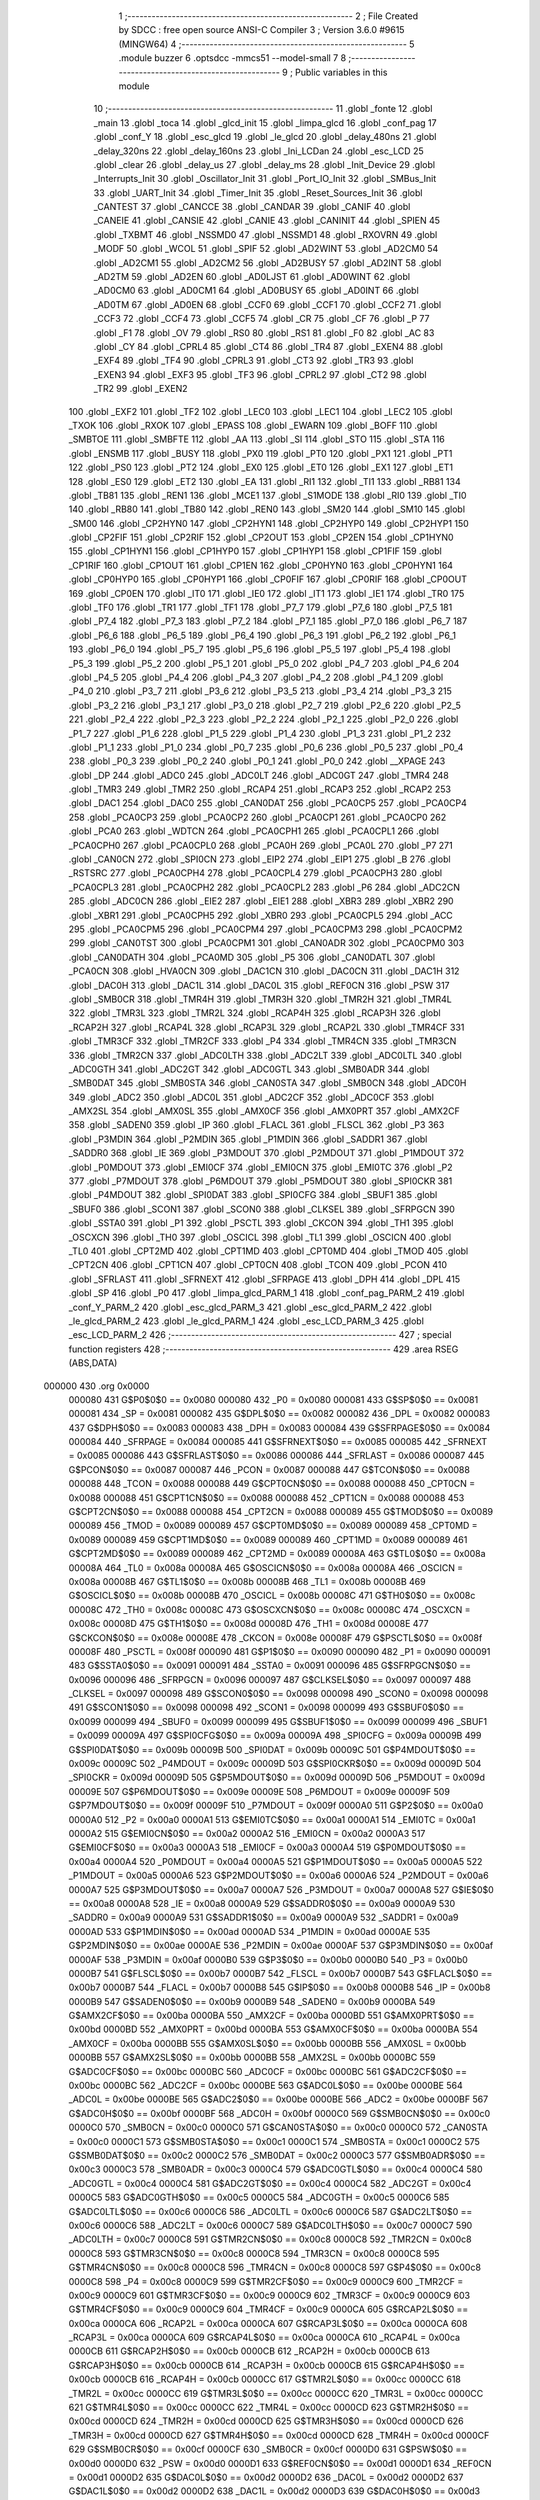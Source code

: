                                       1 ;--------------------------------------------------------
                                      2 ; File Created by SDCC : free open source ANSI-C Compiler
                                      3 ; Version 3.6.0 #9615 (MINGW64)
                                      4 ;--------------------------------------------------------
                                      5 	.module buzzer
                                      6 	.optsdcc -mmcs51 --model-small
                                      7 	
                                      8 ;--------------------------------------------------------
                                      9 ; Public variables in this module
                                     10 ;--------------------------------------------------------
                                     11 	.globl _fonte
                                     12 	.globl _main
                                     13 	.globl _toca
                                     14 	.globl _glcd_init
                                     15 	.globl _limpa_glcd
                                     16 	.globl _conf_pag
                                     17 	.globl _conf_Y
                                     18 	.globl _esc_glcd
                                     19 	.globl _le_glcd
                                     20 	.globl _delay_480ns
                                     21 	.globl _delay_320ns
                                     22 	.globl _delay_160ns
                                     23 	.globl _Ini_LCDan
                                     24 	.globl _esc_LCD
                                     25 	.globl _clear
                                     26 	.globl _delay_us
                                     27 	.globl _delay_ms
                                     28 	.globl _Init_Device
                                     29 	.globl _Interrupts_Init
                                     30 	.globl _Oscillator_Init
                                     31 	.globl _Port_IO_Init
                                     32 	.globl _SMBus_Init
                                     33 	.globl _UART_Init
                                     34 	.globl _Timer_Init
                                     35 	.globl _Reset_Sources_Init
                                     36 	.globl _CANTEST
                                     37 	.globl _CANCCE
                                     38 	.globl _CANDAR
                                     39 	.globl _CANIF
                                     40 	.globl _CANEIE
                                     41 	.globl _CANSIE
                                     42 	.globl _CANIE
                                     43 	.globl _CANINIT
                                     44 	.globl _SPIEN
                                     45 	.globl _TXBMT
                                     46 	.globl _NSSMD0
                                     47 	.globl _NSSMD1
                                     48 	.globl _RXOVRN
                                     49 	.globl _MODF
                                     50 	.globl _WCOL
                                     51 	.globl _SPIF
                                     52 	.globl _AD2WINT
                                     53 	.globl _AD2CM0
                                     54 	.globl _AD2CM1
                                     55 	.globl _AD2CM2
                                     56 	.globl _AD2BUSY
                                     57 	.globl _AD2INT
                                     58 	.globl _AD2TM
                                     59 	.globl _AD2EN
                                     60 	.globl _AD0LJST
                                     61 	.globl _AD0WINT
                                     62 	.globl _AD0CM0
                                     63 	.globl _AD0CM1
                                     64 	.globl _AD0BUSY
                                     65 	.globl _AD0INT
                                     66 	.globl _AD0TM
                                     67 	.globl _AD0EN
                                     68 	.globl _CCF0
                                     69 	.globl _CCF1
                                     70 	.globl _CCF2
                                     71 	.globl _CCF3
                                     72 	.globl _CCF4
                                     73 	.globl _CCF5
                                     74 	.globl _CR
                                     75 	.globl _CF
                                     76 	.globl _P
                                     77 	.globl _F1
                                     78 	.globl _OV
                                     79 	.globl _RS0
                                     80 	.globl _RS1
                                     81 	.globl _F0
                                     82 	.globl _AC
                                     83 	.globl _CY
                                     84 	.globl _CPRL4
                                     85 	.globl _CT4
                                     86 	.globl _TR4
                                     87 	.globl _EXEN4
                                     88 	.globl _EXF4
                                     89 	.globl _TF4
                                     90 	.globl _CPRL3
                                     91 	.globl _CT3
                                     92 	.globl _TR3
                                     93 	.globl _EXEN3
                                     94 	.globl _EXF3
                                     95 	.globl _TF3
                                     96 	.globl _CPRL2
                                     97 	.globl _CT2
                                     98 	.globl _TR2
                                     99 	.globl _EXEN2
                                    100 	.globl _EXF2
                                    101 	.globl _TF2
                                    102 	.globl _LEC0
                                    103 	.globl _LEC1
                                    104 	.globl _LEC2
                                    105 	.globl _TXOK
                                    106 	.globl _RXOK
                                    107 	.globl _EPASS
                                    108 	.globl _EWARN
                                    109 	.globl _BOFF
                                    110 	.globl _SMBTOE
                                    111 	.globl _SMBFTE
                                    112 	.globl _AA
                                    113 	.globl _SI
                                    114 	.globl _STO
                                    115 	.globl _STA
                                    116 	.globl _ENSMB
                                    117 	.globl _BUSY
                                    118 	.globl _PX0
                                    119 	.globl _PT0
                                    120 	.globl _PX1
                                    121 	.globl _PT1
                                    122 	.globl _PS0
                                    123 	.globl _PT2
                                    124 	.globl _EX0
                                    125 	.globl _ET0
                                    126 	.globl _EX1
                                    127 	.globl _ET1
                                    128 	.globl _ES0
                                    129 	.globl _ET2
                                    130 	.globl _EA
                                    131 	.globl _RI1
                                    132 	.globl _TI1
                                    133 	.globl _RB81
                                    134 	.globl _TB81
                                    135 	.globl _REN1
                                    136 	.globl _MCE1
                                    137 	.globl _S1MODE
                                    138 	.globl _RI0
                                    139 	.globl _TI0
                                    140 	.globl _RB80
                                    141 	.globl _TB80
                                    142 	.globl _REN0
                                    143 	.globl _SM20
                                    144 	.globl _SM10
                                    145 	.globl _SM00
                                    146 	.globl _CP2HYN0
                                    147 	.globl _CP2HYN1
                                    148 	.globl _CP2HYP0
                                    149 	.globl _CP2HYP1
                                    150 	.globl _CP2FIF
                                    151 	.globl _CP2RIF
                                    152 	.globl _CP2OUT
                                    153 	.globl _CP2EN
                                    154 	.globl _CP1HYN0
                                    155 	.globl _CP1HYN1
                                    156 	.globl _CP1HYP0
                                    157 	.globl _CP1HYP1
                                    158 	.globl _CP1FIF
                                    159 	.globl _CP1RIF
                                    160 	.globl _CP1OUT
                                    161 	.globl _CP1EN
                                    162 	.globl _CP0HYN0
                                    163 	.globl _CP0HYN1
                                    164 	.globl _CP0HYP0
                                    165 	.globl _CP0HYP1
                                    166 	.globl _CP0FIF
                                    167 	.globl _CP0RIF
                                    168 	.globl _CP0OUT
                                    169 	.globl _CP0EN
                                    170 	.globl _IT0
                                    171 	.globl _IE0
                                    172 	.globl _IT1
                                    173 	.globl _IE1
                                    174 	.globl _TR0
                                    175 	.globl _TF0
                                    176 	.globl _TR1
                                    177 	.globl _TF1
                                    178 	.globl _P7_7
                                    179 	.globl _P7_6
                                    180 	.globl _P7_5
                                    181 	.globl _P7_4
                                    182 	.globl _P7_3
                                    183 	.globl _P7_2
                                    184 	.globl _P7_1
                                    185 	.globl _P7_0
                                    186 	.globl _P6_7
                                    187 	.globl _P6_6
                                    188 	.globl _P6_5
                                    189 	.globl _P6_4
                                    190 	.globl _P6_3
                                    191 	.globl _P6_2
                                    192 	.globl _P6_1
                                    193 	.globl _P6_0
                                    194 	.globl _P5_7
                                    195 	.globl _P5_6
                                    196 	.globl _P5_5
                                    197 	.globl _P5_4
                                    198 	.globl _P5_3
                                    199 	.globl _P5_2
                                    200 	.globl _P5_1
                                    201 	.globl _P5_0
                                    202 	.globl _P4_7
                                    203 	.globl _P4_6
                                    204 	.globl _P4_5
                                    205 	.globl _P4_4
                                    206 	.globl _P4_3
                                    207 	.globl _P4_2
                                    208 	.globl _P4_1
                                    209 	.globl _P4_0
                                    210 	.globl _P3_7
                                    211 	.globl _P3_6
                                    212 	.globl _P3_5
                                    213 	.globl _P3_4
                                    214 	.globl _P3_3
                                    215 	.globl _P3_2
                                    216 	.globl _P3_1
                                    217 	.globl _P3_0
                                    218 	.globl _P2_7
                                    219 	.globl _P2_6
                                    220 	.globl _P2_5
                                    221 	.globl _P2_4
                                    222 	.globl _P2_3
                                    223 	.globl _P2_2
                                    224 	.globl _P2_1
                                    225 	.globl _P2_0
                                    226 	.globl _P1_7
                                    227 	.globl _P1_6
                                    228 	.globl _P1_5
                                    229 	.globl _P1_4
                                    230 	.globl _P1_3
                                    231 	.globl _P1_2
                                    232 	.globl _P1_1
                                    233 	.globl _P1_0
                                    234 	.globl _P0_7
                                    235 	.globl _P0_6
                                    236 	.globl _P0_5
                                    237 	.globl _P0_4
                                    238 	.globl _P0_3
                                    239 	.globl _P0_2
                                    240 	.globl _P0_1
                                    241 	.globl _P0_0
                                    242 	.globl __XPAGE
                                    243 	.globl _DP
                                    244 	.globl _ADC0
                                    245 	.globl _ADC0LT
                                    246 	.globl _ADC0GT
                                    247 	.globl _TMR4
                                    248 	.globl _TMR3
                                    249 	.globl _TMR2
                                    250 	.globl _RCAP4
                                    251 	.globl _RCAP3
                                    252 	.globl _RCAP2
                                    253 	.globl _DAC1
                                    254 	.globl _DAC0
                                    255 	.globl _CAN0DAT
                                    256 	.globl _PCA0CP5
                                    257 	.globl _PCA0CP4
                                    258 	.globl _PCA0CP3
                                    259 	.globl _PCA0CP2
                                    260 	.globl _PCA0CP1
                                    261 	.globl _PCA0CP0
                                    262 	.globl _PCA0
                                    263 	.globl _WDTCN
                                    264 	.globl _PCA0CPH1
                                    265 	.globl _PCA0CPL1
                                    266 	.globl _PCA0CPH0
                                    267 	.globl _PCA0CPL0
                                    268 	.globl _PCA0H
                                    269 	.globl _PCA0L
                                    270 	.globl _P7
                                    271 	.globl _CAN0CN
                                    272 	.globl _SPI0CN
                                    273 	.globl _EIP2
                                    274 	.globl _EIP1
                                    275 	.globl _B
                                    276 	.globl _RSTSRC
                                    277 	.globl _PCA0CPH4
                                    278 	.globl _PCA0CPL4
                                    279 	.globl _PCA0CPH3
                                    280 	.globl _PCA0CPL3
                                    281 	.globl _PCA0CPH2
                                    282 	.globl _PCA0CPL2
                                    283 	.globl _P6
                                    284 	.globl _ADC2CN
                                    285 	.globl _ADC0CN
                                    286 	.globl _EIE2
                                    287 	.globl _EIE1
                                    288 	.globl _XBR3
                                    289 	.globl _XBR2
                                    290 	.globl _XBR1
                                    291 	.globl _PCA0CPH5
                                    292 	.globl _XBR0
                                    293 	.globl _PCA0CPL5
                                    294 	.globl _ACC
                                    295 	.globl _PCA0CPM5
                                    296 	.globl _PCA0CPM4
                                    297 	.globl _PCA0CPM3
                                    298 	.globl _PCA0CPM2
                                    299 	.globl _CAN0TST
                                    300 	.globl _PCA0CPM1
                                    301 	.globl _CAN0ADR
                                    302 	.globl _PCA0CPM0
                                    303 	.globl _CAN0DATH
                                    304 	.globl _PCA0MD
                                    305 	.globl _P5
                                    306 	.globl _CAN0DATL
                                    307 	.globl _PCA0CN
                                    308 	.globl _HVA0CN
                                    309 	.globl _DAC1CN
                                    310 	.globl _DAC0CN
                                    311 	.globl _DAC1H
                                    312 	.globl _DAC0H
                                    313 	.globl _DAC1L
                                    314 	.globl _DAC0L
                                    315 	.globl _REF0CN
                                    316 	.globl _PSW
                                    317 	.globl _SMB0CR
                                    318 	.globl _TMR4H
                                    319 	.globl _TMR3H
                                    320 	.globl _TMR2H
                                    321 	.globl _TMR4L
                                    322 	.globl _TMR3L
                                    323 	.globl _TMR2L
                                    324 	.globl _RCAP4H
                                    325 	.globl _RCAP3H
                                    326 	.globl _RCAP2H
                                    327 	.globl _RCAP4L
                                    328 	.globl _RCAP3L
                                    329 	.globl _RCAP2L
                                    330 	.globl _TMR4CF
                                    331 	.globl _TMR3CF
                                    332 	.globl _TMR2CF
                                    333 	.globl _P4
                                    334 	.globl _TMR4CN
                                    335 	.globl _TMR3CN
                                    336 	.globl _TMR2CN
                                    337 	.globl _ADC0LTH
                                    338 	.globl _ADC2LT
                                    339 	.globl _ADC0LTL
                                    340 	.globl _ADC0GTH
                                    341 	.globl _ADC2GT
                                    342 	.globl _ADC0GTL
                                    343 	.globl _SMB0ADR
                                    344 	.globl _SMB0DAT
                                    345 	.globl _SMB0STA
                                    346 	.globl _CAN0STA
                                    347 	.globl _SMB0CN
                                    348 	.globl _ADC0H
                                    349 	.globl _ADC2
                                    350 	.globl _ADC0L
                                    351 	.globl _ADC2CF
                                    352 	.globl _ADC0CF
                                    353 	.globl _AMX2SL
                                    354 	.globl _AMX0SL
                                    355 	.globl _AMX0CF
                                    356 	.globl _AMX0PRT
                                    357 	.globl _AMX2CF
                                    358 	.globl _SADEN0
                                    359 	.globl _IP
                                    360 	.globl _FLACL
                                    361 	.globl _FLSCL
                                    362 	.globl _P3
                                    363 	.globl _P3MDIN
                                    364 	.globl _P2MDIN
                                    365 	.globl _P1MDIN
                                    366 	.globl _SADDR1
                                    367 	.globl _SADDR0
                                    368 	.globl _IE
                                    369 	.globl _P3MDOUT
                                    370 	.globl _P2MDOUT
                                    371 	.globl _P1MDOUT
                                    372 	.globl _P0MDOUT
                                    373 	.globl _EMI0CF
                                    374 	.globl _EMI0CN
                                    375 	.globl _EMI0TC
                                    376 	.globl _P2
                                    377 	.globl _P7MDOUT
                                    378 	.globl _P6MDOUT
                                    379 	.globl _P5MDOUT
                                    380 	.globl _SPI0CKR
                                    381 	.globl _P4MDOUT
                                    382 	.globl _SPI0DAT
                                    383 	.globl _SPI0CFG
                                    384 	.globl _SBUF1
                                    385 	.globl _SBUF0
                                    386 	.globl _SCON1
                                    387 	.globl _SCON0
                                    388 	.globl _CLKSEL
                                    389 	.globl _SFRPGCN
                                    390 	.globl _SSTA0
                                    391 	.globl _P1
                                    392 	.globl _PSCTL
                                    393 	.globl _CKCON
                                    394 	.globl _TH1
                                    395 	.globl _OSCXCN
                                    396 	.globl _TH0
                                    397 	.globl _OSCICL
                                    398 	.globl _TL1
                                    399 	.globl _OSCICN
                                    400 	.globl _TL0
                                    401 	.globl _CPT2MD
                                    402 	.globl _CPT1MD
                                    403 	.globl _CPT0MD
                                    404 	.globl _TMOD
                                    405 	.globl _CPT2CN
                                    406 	.globl _CPT1CN
                                    407 	.globl _CPT0CN
                                    408 	.globl _TCON
                                    409 	.globl _PCON
                                    410 	.globl _SFRLAST
                                    411 	.globl _SFRNEXT
                                    412 	.globl _SFRPAGE
                                    413 	.globl _DPH
                                    414 	.globl _DPL
                                    415 	.globl _SP
                                    416 	.globl _P0
                                    417 	.globl _limpa_glcd_PARM_1
                                    418 	.globl _conf_pag_PARM_2
                                    419 	.globl _conf_Y_PARM_2
                                    420 	.globl _esc_glcd_PARM_3
                                    421 	.globl _esc_glcd_PARM_2
                                    422 	.globl _le_glcd_PARM_2
                                    423 	.globl _le_glcd_PARM_1
                                    424 	.globl _esc_LCD_PARM_3
                                    425 	.globl _esc_LCD_PARM_2
                                    426 ;--------------------------------------------------------
                                    427 ; special function registers
                                    428 ;--------------------------------------------------------
                                    429 	.area RSEG    (ABS,DATA)
      000000                        430 	.org 0x0000
                           000080   431 G$P0$0$0 == 0x0080
                           000080   432 _P0	=	0x0080
                           000081   433 G$SP$0$0 == 0x0081
                           000081   434 _SP	=	0x0081
                           000082   435 G$DPL$0$0 == 0x0082
                           000082   436 _DPL	=	0x0082
                           000083   437 G$DPH$0$0 == 0x0083
                           000083   438 _DPH	=	0x0083
                           000084   439 G$SFRPAGE$0$0 == 0x0084
                           000084   440 _SFRPAGE	=	0x0084
                           000085   441 G$SFRNEXT$0$0 == 0x0085
                           000085   442 _SFRNEXT	=	0x0085
                           000086   443 G$SFRLAST$0$0 == 0x0086
                           000086   444 _SFRLAST	=	0x0086
                           000087   445 G$PCON$0$0 == 0x0087
                           000087   446 _PCON	=	0x0087
                           000088   447 G$TCON$0$0 == 0x0088
                           000088   448 _TCON	=	0x0088
                           000088   449 G$CPT0CN$0$0 == 0x0088
                           000088   450 _CPT0CN	=	0x0088
                           000088   451 G$CPT1CN$0$0 == 0x0088
                           000088   452 _CPT1CN	=	0x0088
                           000088   453 G$CPT2CN$0$0 == 0x0088
                           000088   454 _CPT2CN	=	0x0088
                           000089   455 G$TMOD$0$0 == 0x0089
                           000089   456 _TMOD	=	0x0089
                           000089   457 G$CPT0MD$0$0 == 0x0089
                           000089   458 _CPT0MD	=	0x0089
                           000089   459 G$CPT1MD$0$0 == 0x0089
                           000089   460 _CPT1MD	=	0x0089
                           000089   461 G$CPT2MD$0$0 == 0x0089
                           000089   462 _CPT2MD	=	0x0089
                           00008A   463 G$TL0$0$0 == 0x008a
                           00008A   464 _TL0	=	0x008a
                           00008A   465 G$OSCICN$0$0 == 0x008a
                           00008A   466 _OSCICN	=	0x008a
                           00008B   467 G$TL1$0$0 == 0x008b
                           00008B   468 _TL1	=	0x008b
                           00008B   469 G$OSCICL$0$0 == 0x008b
                           00008B   470 _OSCICL	=	0x008b
                           00008C   471 G$TH0$0$0 == 0x008c
                           00008C   472 _TH0	=	0x008c
                           00008C   473 G$OSCXCN$0$0 == 0x008c
                           00008C   474 _OSCXCN	=	0x008c
                           00008D   475 G$TH1$0$0 == 0x008d
                           00008D   476 _TH1	=	0x008d
                           00008E   477 G$CKCON$0$0 == 0x008e
                           00008E   478 _CKCON	=	0x008e
                           00008F   479 G$PSCTL$0$0 == 0x008f
                           00008F   480 _PSCTL	=	0x008f
                           000090   481 G$P1$0$0 == 0x0090
                           000090   482 _P1	=	0x0090
                           000091   483 G$SSTA0$0$0 == 0x0091
                           000091   484 _SSTA0	=	0x0091
                           000096   485 G$SFRPGCN$0$0 == 0x0096
                           000096   486 _SFRPGCN	=	0x0096
                           000097   487 G$CLKSEL$0$0 == 0x0097
                           000097   488 _CLKSEL	=	0x0097
                           000098   489 G$SCON0$0$0 == 0x0098
                           000098   490 _SCON0	=	0x0098
                           000098   491 G$SCON1$0$0 == 0x0098
                           000098   492 _SCON1	=	0x0098
                           000099   493 G$SBUF0$0$0 == 0x0099
                           000099   494 _SBUF0	=	0x0099
                           000099   495 G$SBUF1$0$0 == 0x0099
                           000099   496 _SBUF1	=	0x0099
                           00009A   497 G$SPI0CFG$0$0 == 0x009a
                           00009A   498 _SPI0CFG	=	0x009a
                           00009B   499 G$SPI0DAT$0$0 == 0x009b
                           00009B   500 _SPI0DAT	=	0x009b
                           00009C   501 G$P4MDOUT$0$0 == 0x009c
                           00009C   502 _P4MDOUT	=	0x009c
                           00009D   503 G$SPI0CKR$0$0 == 0x009d
                           00009D   504 _SPI0CKR	=	0x009d
                           00009D   505 G$P5MDOUT$0$0 == 0x009d
                           00009D   506 _P5MDOUT	=	0x009d
                           00009E   507 G$P6MDOUT$0$0 == 0x009e
                           00009E   508 _P6MDOUT	=	0x009e
                           00009F   509 G$P7MDOUT$0$0 == 0x009f
                           00009F   510 _P7MDOUT	=	0x009f
                           0000A0   511 G$P2$0$0 == 0x00a0
                           0000A0   512 _P2	=	0x00a0
                           0000A1   513 G$EMI0TC$0$0 == 0x00a1
                           0000A1   514 _EMI0TC	=	0x00a1
                           0000A2   515 G$EMI0CN$0$0 == 0x00a2
                           0000A2   516 _EMI0CN	=	0x00a2
                           0000A3   517 G$EMI0CF$0$0 == 0x00a3
                           0000A3   518 _EMI0CF	=	0x00a3
                           0000A4   519 G$P0MDOUT$0$0 == 0x00a4
                           0000A4   520 _P0MDOUT	=	0x00a4
                           0000A5   521 G$P1MDOUT$0$0 == 0x00a5
                           0000A5   522 _P1MDOUT	=	0x00a5
                           0000A6   523 G$P2MDOUT$0$0 == 0x00a6
                           0000A6   524 _P2MDOUT	=	0x00a6
                           0000A7   525 G$P3MDOUT$0$0 == 0x00a7
                           0000A7   526 _P3MDOUT	=	0x00a7
                           0000A8   527 G$IE$0$0 == 0x00a8
                           0000A8   528 _IE	=	0x00a8
                           0000A9   529 G$SADDR0$0$0 == 0x00a9
                           0000A9   530 _SADDR0	=	0x00a9
                           0000A9   531 G$SADDR1$0$0 == 0x00a9
                           0000A9   532 _SADDR1	=	0x00a9
                           0000AD   533 G$P1MDIN$0$0 == 0x00ad
                           0000AD   534 _P1MDIN	=	0x00ad
                           0000AE   535 G$P2MDIN$0$0 == 0x00ae
                           0000AE   536 _P2MDIN	=	0x00ae
                           0000AF   537 G$P3MDIN$0$0 == 0x00af
                           0000AF   538 _P3MDIN	=	0x00af
                           0000B0   539 G$P3$0$0 == 0x00b0
                           0000B0   540 _P3	=	0x00b0
                           0000B7   541 G$FLSCL$0$0 == 0x00b7
                           0000B7   542 _FLSCL	=	0x00b7
                           0000B7   543 G$FLACL$0$0 == 0x00b7
                           0000B7   544 _FLACL	=	0x00b7
                           0000B8   545 G$IP$0$0 == 0x00b8
                           0000B8   546 _IP	=	0x00b8
                           0000B9   547 G$SADEN0$0$0 == 0x00b9
                           0000B9   548 _SADEN0	=	0x00b9
                           0000BA   549 G$AMX2CF$0$0 == 0x00ba
                           0000BA   550 _AMX2CF	=	0x00ba
                           0000BD   551 G$AMX0PRT$0$0 == 0x00bd
                           0000BD   552 _AMX0PRT	=	0x00bd
                           0000BA   553 G$AMX0CF$0$0 == 0x00ba
                           0000BA   554 _AMX0CF	=	0x00ba
                           0000BB   555 G$AMX0SL$0$0 == 0x00bb
                           0000BB   556 _AMX0SL	=	0x00bb
                           0000BB   557 G$AMX2SL$0$0 == 0x00bb
                           0000BB   558 _AMX2SL	=	0x00bb
                           0000BC   559 G$ADC0CF$0$0 == 0x00bc
                           0000BC   560 _ADC0CF	=	0x00bc
                           0000BC   561 G$ADC2CF$0$0 == 0x00bc
                           0000BC   562 _ADC2CF	=	0x00bc
                           0000BE   563 G$ADC0L$0$0 == 0x00be
                           0000BE   564 _ADC0L	=	0x00be
                           0000BE   565 G$ADC2$0$0 == 0x00be
                           0000BE   566 _ADC2	=	0x00be
                           0000BF   567 G$ADC0H$0$0 == 0x00bf
                           0000BF   568 _ADC0H	=	0x00bf
                           0000C0   569 G$SMB0CN$0$0 == 0x00c0
                           0000C0   570 _SMB0CN	=	0x00c0
                           0000C0   571 G$CAN0STA$0$0 == 0x00c0
                           0000C0   572 _CAN0STA	=	0x00c0
                           0000C1   573 G$SMB0STA$0$0 == 0x00c1
                           0000C1   574 _SMB0STA	=	0x00c1
                           0000C2   575 G$SMB0DAT$0$0 == 0x00c2
                           0000C2   576 _SMB0DAT	=	0x00c2
                           0000C3   577 G$SMB0ADR$0$0 == 0x00c3
                           0000C3   578 _SMB0ADR	=	0x00c3
                           0000C4   579 G$ADC0GTL$0$0 == 0x00c4
                           0000C4   580 _ADC0GTL	=	0x00c4
                           0000C4   581 G$ADC2GT$0$0 == 0x00c4
                           0000C4   582 _ADC2GT	=	0x00c4
                           0000C5   583 G$ADC0GTH$0$0 == 0x00c5
                           0000C5   584 _ADC0GTH	=	0x00c5
                           0000C6   585 G$ADC0LTL$0$0 == 0x00c6
                           0000C6   586 _ADC0LTL	=	0x00c6
                           0000C6   587 G$ADC2LT$0$0 == 0x00c6
                           0000C6   588 _ADC2LT	=	0x00c6
                           0000C7   589 G$ADC0LTH$0$0 == 0x00c7
                           0000C7   590 _ADC0LTH	=	0x00c7
                           0000C8   591 G$TMR2CN$0$0 == 0x00c8
                           0000C8   592 _TMR2CN	=	0x00c8
                           0000C8   593 G$TMR3CN$0$0 == 0x00c8
                           0000C8   594 _TMR3CN	=	0x00c8
                           0000C8   595 G$TMR4CN$0$0 == 0x00c8
                           0000C8   596 _TMR4CN	=	0x00c8
                           0000C8   597 G$P4$0$0 == 0x00c8
                           0000C8   598 _P4	=	0x00c8
                           0000C9   599 G$TMR2CF$0$0 == 0x00c9
                           0000C9   600 _TMR2CF	=	0x00c9
                           0000C9   601 G$TMR3CF$0$0 == 0x00c9
                           0000C9   602 _TMR3CF	=	0x00c9
                           0000C9   603 G$TMR4CF$0$0 == 0x00c9
                           0000C9   604 _TMR4CF	=	0x00c9
                           0000CA   605 G$RCAP2L$0$0 == 0x00ca
                           0000CA   606 _RCAP2L	=	0x00ca
                           0000CA   607 G$RCAP3L$0$0 == 0x00ca
                           0000CA   608 _RCAP3L	=	0x00ca
                           0000CA   609 G$RCAP4L$0$0 == 0x00ca
                           0000CA   610 _RCAP4L	=	0x00ca
                           0000CB   611 G$RCAP2H$0$0 == 0x00cb
                           0000CB   612 _RCAP2H	=	0x00cb
                           0000CB   613 G$RCAP3H$0$0 == 0x00cb
                           0000CB   614 _RCAP3H	=	0x00cb
                           0000CB   615 G$RCAP4H$0$0 == 0x00cb
                           0000CB   616 _RCAP4H	=	0x00cb
                           0000CC   617 G$TMR2L$0$0 == 0x00cc
                           0000CC   618 _TMR2L	=	0x00cc
                           0000CC   619 G$TMR3L$0$0 == 0x00cc
                           0000CC   620 _TMR3L	=	0x00cc
                           0000CC   621 G$TMR4L$0$0 == 0x00cc
                           0000CC   622 _TMR4L	=	0x00cc
                           0000CD   623 G$TMR2H$0$0 == 0x00cd
                           0000CD   624 _TMR2H	=	0x00cd
                           0000CD   625 G$TMR3H$0$0 == 0x00cd
                           0000CD   626 _TMR3H	=	0x00cd
                           0000CD   627 G$TMR4H$0$0 == 0x00cd
                           0000CD   628 _TMR4H	=	0x00cd
                           0000CF   629 G$SMB0CR$0$0 == 0x00cf
                           0000CF   630 _SMB0CR	=	0x00cf
                           0000D0   631 G$PSW$0$0 == 0x00d0
                           0000D0   632 _PSW	=	0x00d0
                           0000D1   633 G$REF0CN$0$0 == 0x00d1
                           0000D1   634 _REF0CN	=	0x00d1
                           0000D2   635 G$DAC0L$0$0 == 0x00d2
                           0000D2   636 _DAC0L	=	0x00d2
                           0000D2   637 G$DAC1L$0$0 == 0x00d2
                           0000D2   638 _DAC1L	=	0x00d2
                           0000D3   639 G$DAC0H$0$0 == 0x00d3
                           0000D3   640 _DAC0H	=	0x00d3
                           0000D3   641 G$DAC1H$0$0 == 0x00d3
                           0000D3   642 _DAC1H	=	0x00d3
                           0000D4   643 G$DAC0CN$0$0 == 0x00d4
                           0000D4   644 _DAC0CN	=	0x00d4
                           0000D4   645 G$DAC1CN$0$0 == 0x00d4
                           0000D4   646 _DAC1CN	=	0x00d4
                           0000D6   647 G$HVA0CN$0$0 == 0x00d6
                           0000D6   648 _HVA0CN	=	0x00d6
                           0000D8   649 G$PCA0CN$0$0 == 0x00d8
                           0000D8   650 _PCA0CN	=	0x00d8
                           0000D8   651 G$CAN0DATL$0$0 == 0x00d8
                           0000D8   652 _CAN0DATL	=	0x00d8
                           0000D8   653 G$P5$0$0 == 0x00d8
                           0000D8   654 _P5	=	0x00d8
                           0000D9   655 G$PCA0MD$0$0 == 0x00d9
                           0000D9   656 _PCA0MD	=	0x00d9
                           0000D9   657 G$CAN0DATH$0$0 == 0x00d9
                           0000D9   658 _CAN0DATH	=	0x00d9
                           0000DA   659 G$PCA0CPM0$0$0 == 0x00da
                           0000DA   660 _PCA0CPM0	=	0x00da
                           0000DA   661 G$CAN0ADR$0$0 == 0x00da
                           0000DA   662 _CAN0ADR	=	0x00da
                           0000DB   663 G$PCA0CPM1$0$0 == 0x00db
                           0000DB   664 _PCA0CPM1	=	0x00db
                           0000DB   665 G$CAN0TST$0$0 == 0x00db
                           0000DB   666 _CAN0TST	=	0x00db
                           0000DC   667 G$PCA0CPM2$0$0 == 0x00dc
                           0000DC   668 _PCA0CPM2	=	0x00dc
                           0000DD   669 G$PCA0CPM3$0$0 == 0x00dd
                           0000DD   670 _PCA0CPM3	=	0x00dd
                           0000DE   671 G$PCA0CPM4$0$0 == 0x00de
                           0000DE   672 _PCA0CPM4	=	0x00de
                           0000DF   673 G$PCA0CPM5$0$0 == 0x00df
                           0000DF   674 _PCA0CPM5	=	0x00df
                           0000E0   675 G$ACC$0$0 == 0x00e0
                           0000E0   676 _ACC	=	0x00e0
                           0000E1   677 G$PCA0CPL5$0$0 == 0x00e1
                           0000E1   678 _PCA0CPL5	=	0x00e1
                           0000E1   679 G$XBR0$0$0 == 0x00e1
                           0000E1   680 _XBR0	=	0x00e1
                           0000E2   681 G$PCA0CPH5$0$0 == 0x00e2
                           0000E2   682 _PCA0CPH5	=	0x00e2
                           0000E2   683 G$XBR1$0$0 == 0x00e2
                           0000E2   684 _XBR1	=	0x00e2
                           0000E3   685 G$XBR2$0$0 == 0x00e3
                           0000E3   686 _XBR2	=	0x00e3
                           0000E4   687 G$XBR3$0$0 == 0x00e4
                           0000E4   688 _XBR3	=	0x00e4
                           0000E6   689 G$EIE1$0$0 == 0x00e6
                           0000E6   690 _EIE1	=	0x00e6
                           0000E7   691 G$EIE2$0$0 == 0x00e7
                           0000E7   692 _EIE2	=	0x00e7
                           0000E8   693 G$ADC0CN$0$0 == 0x00e8
                           0000E8   694 _ADC0CN	=	0x00e8
                           0000E8   695 G$ADC2CN$0$0 == 0x00e8
                           0000E8   696 _ADC2CN	=	0x00e8
                           0000E8   697 G$P6$0$0 == 0x00e8
                           0000E8   698 _P6	=	0x00e8
                           0000E9   699 G$PCA0CPL2$0$0 == 0x00e9
                           0000E9   700 _PCA0CPL2	=	0x00e9
                           0000EA   701 G$PCA0CPH2$0$0 == 0x00ea
                           0000EA   702 _PCA0CPH2	=	0x00ea
                           0000EB   703 G$PCA0CPL3$0$0 == 0x00eb
                           0000EB   704 _PCA0CPL3	=	0x00eb
                           0000EC   705 G$PCA0CPH3$0$0 == 0x00ec
                           0000EC   706 _PCA0CPH3	=	0x00ec
                           0000ED   707 G$PCA0CPL4$0$0 == 0x00ed
                           0000ED   708 _PCA0CPL4	=	0x00ed
                           0000EE   709 G$PCA0CPH4$0$0 == 0x00ee
                           0000EE   710 _PCA0CPH4	=	0x00ee
                           0000EF   711 G$RSTSRC$0$0 == 0x00ef
                           0000EF   712 _RSTSRC	=	0x00ef
                           0000F0   713 G$B$0$0 == 0x00f0
                           0000F0   714 _B	=	0x00f0
                           0000F6   715 G$EIP1$0$0 == 0x00f6
                           0000F6   716 _EIP1	=	0x00f6
                           0000F7   717 G$EIP2$0$0 == 0x00f7
                           0000F7   718 _EIP2	=	0x00f7
                           0000F8   719 G$SPI0CN$0$0 == 0x00f8
                           0000F8   720 _SPI0CN	=	0x00f8
                           0000F8   721 G$CAN0CN$0$0 == 0x00f8
                           0000F8   722 _CAN0CN	=	0x00f8
                           0000F8   723 G$P7$0$0 == 0x00f8
                           0000F8   724 _P7	=	0x00f8
                           0000F9   725 G$PCA0L$0$0 == 0x00f9
                           0000F9   726 _PCA0L	=	0x00f9
                           0000FA   727 G$PCA0H$0$0 == 0x00fa
                           0000FA   728 _PCA0H	=	0x00fa
                           0000FB   729 G$PCA0CPL0$0$0 == 0x00fb
                           0000FB   730 _PCA0CPL0	=	0x00fb
                           0000FC   731 G$PCA0CPH0$0$0 == 0x00fc
                           0000FC   732 _PCA0CPH0	=	0x00fc
                           0000FD   733 G$PCA0CPL1$0$0 == 0x00fd
                           0000FD   734 _PCA0CPL1	=	0x00fd
                           0000FE   735 G$PCA0CPH1$0$0 == 0x00fe
                           0000FE   736 _PCA0CPH1	=	0x00fe
                           0000FF   737 G$WDTCN$0$0 == 0x00ff
                           0000FF   738 _WDTCN	=	0x00ff
                           00FAF9   739 G$PCA0$0$0 == 0xfaf9
                           00FAF9   740 _PCA0	=	0xfaf9
                           00FCFB   741 G$PCA0CP0$0$0 == 0xfcfb
                           00FCFB   742 _PCA0CP0	=	0xfcfb
                           00FEFD   743 G$PCA0CP1$0$0 == 0xfefd
                           00FEFD   744 _PCA0CP1	=	0xfefd
                           00EAE9   745 G$PCA0CP2$0$0 == 0xeae9
                           00EAE9   746 _PCA0CP2	=	0xeae9
                           00ECEB   747 G$PCA0CP3$0$0 == 0xeceb
                           00ECEB   748 _PCA0CP3	=	0xeceb
                           00EEED   749 G$PCA0CP4$0$0 == 0xeeed
                           00EEED   750 _PCA0CP4	=	0xeeed
                           00E2E1   751 G$PCA0CP5$0$0 == 0xe2e1
                           00E2E1   752 _PCA0CP5	=	0xe2e1
                           00D9D8   753 G$CAN0DAT$0$0 == 0xd9d8
                           00D9D8   754 _CAN0DAT	=	0xd9d8
                           00D3D2   755 G$DAC0$0$0 == 0xd3d2
                           00D3D2   756 _DAC0	=	0xd3d2
                           00D3D2   757 G$DAC1$0$0 == 0xd3d2
                           00D3D2   758 _DAC1	=	0xd3d2
                           00CBCA   759 G$RCAP2$0$0 == 0xcbca
                           00CBCA   760 _RCAP2	=	0xcbca
                           00CBCA   761 G$RCAP3$0$0 == 0xcbca
                           00CBCA   762 _RCAP3	=	0xcbca
                           00CBCA   763 G$RCAP4$0$0 == 0xcbca
                           00CBCA   764 _RCAP4	=	0xcbca
                           00CDCC   765 G$TMR2$0$0 == 0xcdcc
                           00CDCC   766 _TMR2	=	0xcdcc
                           00CDCC   767 G$TMR3$0$0 == 0xcdcc
                           00CDCC   768 _TMR3	=	0xcdcc
                           00CDCC   769 G$TMR4$0$0 == 0xcdcc
                           00CDCC   770 _TMR4	=	0xcdcc
                           00C5C4   771 G$ADC0GT$0$0 == 0xc5c4
                           00C5C4   772 _ADC0GT	=	0xc5c4
                           00C7C6   773 G$ADC0LT$0$0 == 0xc7c6
                           00C7C6   774 _ADC0LT	=	0xc7c6
                           00BFBE   775 G$ADC0$0$0 == 0xbfbe
                           00BFBE   776 _ADC0	=	0xbfbe
                           008382   777 G$DP$0$0 == 0x8382
                           008382   778 _DP	=	0x8382
                           0000A2   779 G$_XPAGE$0$0 == 0x00a2
                           0000A2   780 __XPAGE	=	0x00a2
                                    781 ;--------------------------------------------------------
                                    782 ; special function bits
                                    783 ;--------------------------------------------------------
                                    784 	.area RSEG    (ABS,DATA)
      000000                        785 	.org 0x0000
                           000080   786 G$P0_0$0$0 == 0x0080
                           000080   787 _P0_0	=	0x0080
                           000081   788 G$P0_1$0$0 == 0x0081
                           000081   789 _P0_1	=	0x0081
                           000082   790 G$P0_2$0$0 == 0x0082
                           000082   791 _P0_2	=	0x0082
                           000083   792 G$P0_3$0$0 == 0x0083
                           000083   793 _P0_3	=	0x0083
                           000084   794 G$P0_4$0$0 == 0x0084
                           000084   795 _P0_4	=	0x0084
                           000085   796 G$P0_5$0$0 == 0x0085
                           000085   797 _P0_5	=	0x0085
                           000086   798 G$P0_6$0$0 == 0x0086
                           000086   799 _P0_6	=	0x0086
                           000087   800 G$P0_7$0$0 == 0x0087
                           000087   801 _P0_7	=	0x0087
                           000090   802 G$P1_0$0$0 == 0x0090
                           000090   803 _P1_0	=	0x0090
                           000091   804 G$P1_1$0$0 == 0x0091
                           000091   805 _P1_1	=	0x0091
                           000092   806 G$P1_2$0$0 == 0x0092
                           000092   807 _P1_2	=	0x0092
                           000093   808 G$P1_3$0$0 == 0x0093
                           000093   809 _P1_3	=	0x0093
                           000094   810 G$P1_4$0$0 == 0x0094
                           000094   811 _P1_4	=	0x0094
                           000095   812 G$P1_5$0$0 == 0x0095
                           000095   813 _P1_5	=	0x0095
                           000096   814 G$P1_6$0$0 == 0x0096
                           000096   815 _P1_6	=	0x0096
                           000097   816 G$P1_7$0$0 == 0x0097
                           000097   817 _P1_7	=	0x0097
                           0000A0   818 G$P2_0$0$0 == 0x00a0
                           0000A0   819 _P2_0	=	0x00a0
                           0000A1   820 G$P2_1$0$0 == 0x00a1
                           0000A1   821 _P2_1	=	0x00a1
                           0000A2   822 G$P2_2$0$0 == 0x00a2
                           0000A2   823 _P2_2	=	0x00a2
                           0000A3   824 G$P2_3$0$0 == 0x00a3
                           0000A3   825 _P2_3	=	0x00a3
                           0000A4   826 G$P2_4$0$0 == 0x00a4
                           0000A4   827 _P2_4	=	0x00a4
                           0000A5   828 G$P2_5$0$0 == 0x00a5
                           0000A5   829 _P2_5	=	0x00a5
                           0000A6   830 G$P2_6$0$0 == 0x00a6
                           0000A6   831 _P2_6	=	0x00a6
                           0000A7   832 G$P2_7$0$0 == 0x00a7
                           0000A7   833 _P2_7	=	0x00a7
                           0000B0   834 G$P3_0$0$0 == 0x00b0
                           0000B0   835 _P3_0	=	0x00b0
                           0000B1   836 G$P3_1$0$0 == 0x00b1
                           0000B1   837 _P3_1	=	0x00b1
                           0000B2   838 G$P3_2$0$0 == 0x00b2
                           0000B2   839 _P3_2	=	0x00b2
                           0000B3   840 G$P3_3$0$0 == 0x00b3
                           0000B3   841 _P3_3	=	0x00b3
                           0000B4   842 G$P3_4$0$0 == 0x00b4
                           0000B4   843 _P3_4	=	0x00b4
                           0000B5   844 G$P3_5$0$0 == 0x00b5
                           0000B5   845 _P3_5	=	0x00b5
                           0000B6   846 G$P3_6$0$0 == 0x00b6
                           0000B6   847 _P3_6	=	0x00b6
                           0000B7   848 G$P3_7$0$0 == 0x00b7
                           0000B7   849 _P3_7	=	0x00b7
                           0000C8   850 G$P4_0$0$0 == 0x00c8
                           0000C8   851 _P4_0	=	0x00c8
                           0000C9   852 G$P4_1$0$0 == 0x00c9
                           0000C9   853 _P4_1	=	0x00c9
                           0000CA   854 G$P4_2$0$0 == 0x00ca
                           0000CA   855 _P4_2	=	0x00ca
                           0000CB   856 G$P4_3$0$0 == 0x00cb
                           0000CB   857 _P4_3	=	0x00cb
                           0000CC   858 G$P4_4$0$0 == 0x00cc
                           0000CC   859 _P4_4	=	0x00cc
                           0000CD   860 G$P4_5$0$0 == 0x00cd
                           0000CD   861 _P4_5	=	0x00cd
                           0000CE   862 G$P4_6$0$0 == 0x00ce
                           0000CE   863 _P4_6	=	0x00ce
                           0000CF   864 G$P4_7$0$0 == 0x00cf
                           0000CF   865 _P4_7	=	0x00cf
                           0000D8   866 G$P5_0$0$0 == 0x00d8
                           0000D8   867 _P5_0	=	0x00d8
                           0000D9   868 G$P5_1$0$0 == 0x00d9
                           0000D9   869 _P5_1	=	0x00d9
                           0000DA   870 G$P5_2$0$0 == 0x00da
                           0000DA   871 _P5_2	=	0x00da
                           0000DB   872 G$P5_3$0$0 == 0x00db
                           0000DB   873 _P5_3	=	0x00db
                           0000DC   874 G$P5_4$0$0 == 0x00dc
                           0000DC   875 _P5_4	=	0x00dc
                           0000DD   876 G$P5_5$0$0 == 0x00dd
                           0000DD   877 _P5_5	=	0x00dd
                           0000DE   878 G$P5_6$0$0 == 0x00de
                           0000DE   879 _P5_6	=	0x00de
                           0000DF   880 G$P5_7$0$0 == 0x00df
                           0000DF   881 _P5_7	=	0x00df
                           0000E8   882 G$P6_0$0$0 == 0x00e8
                           0000E8   883 _P6_0	=	0x00e8
                           0000E9   884 G$P6_1$0$0 == 0x00e9
                           0000E9   885 _P6_1	=	0x00e9
                           0000EA   886 G$P6_2$0$0 == 0x00ea
                           0000EA   887 _P6_2	=	0x00ea
                           0000EB   888 G$P6_3$0$0 == 0x00eb
                           0000EB   889 _P6_3	=	0x00eb
                           0000EC   890 G$P6_4$0$0 == 0x00ec
                           0000EC   891 _P6_4	=	0x00ec
                           0000ED   892 G$P6_5$0$0 == 0x00ed
                           0000ED   893 _P6_5	=	0x00ed
                           0000EE   894 G$P6_6$0$0 == 0x00ee
                           0000EE   895 _P6_6	=	0x00ee
                           0000EF   896 G$P6_7$0$0 == 0x00ef
                           0000EF   897 _P6_7	=	0x00ef
                           0000F8   898 G$P7_0$0$0 == 0x00f8
                           0000F8   899 _P7_0	=	0x00f8
                           0000F9   900 G$P7_1$0$0 == 0x00f9
                           0000F9   901 _P7_1	=	0x00f9
                           0000FA   902 G$P7_2$0$0 == 0x00fa
                           0000FA   903 _P7_2	=	0x00fa
                           0000FB   904 G$P7_3$0$0 == 0x00fb
                           0000FB   905 _P7_3	=	0x00fb
                           0000FC   906 G$P7_4$0$0 == 0x00fc
                           0000FC   907 _P7_4	=	0x00fc
                           0000FD   908 G$P7_5$0$0 == 0x00fd
                           0000FD   909 _P7_5	=	0x00fd
                           0000FE   910 G$P7_6$0$0 == 0x00fe
                           0000FE   911 _P7_6	=	0x00fe
                           0000FF   912 G$P7_7$0$0 == 0x00ff
                           0000FF   913 _P7_7	=	0x00ff
                           00008F   914 G$TF1$0$0 == 0x008f
                           00008F   915 _TF1	=	0x008f
                           00008E   916 G$TR1$0$0 == 0x008e
                           00008E   917 _TR1	=	0x008e
                           00008D   918 G$TF0$0$0 == 0x008d
                           00008D   919 _TF0	=	0x008d
                           00008C   920 G$TR0$0$0 == 0x008c
                           00008C   921 _TR0	=	0x008c
                           00008B   922 G$IE1$0$0 == 0x008b
                           00008B   923 _IE1	=	0x008b
                           00008A   924 G$IT1$0$0 == 0x008a
                           00008A   925 _IT1	=	0x008a
                           000089   926 G$IE0$0$0 == 0x0089
                           000089   927 _IE0	=	0x0089
                           000088   928 G$IT0$0$0 == 0x0088
                           000088   929 _IT0	=	0x0088
                           00008F   930 G$CP0EN$0$0 == 0x008f
                           00008F   931 _CP0EN	=	0x008f
                           00008E   932 G$CP0OUT$0$0 == 0x008e
                           00008E   933 _CP0OUT	=	0x008e
                           00008D   934 G$CP0RIF$0$0 == 0x008d
                           00008D   935 _CP0RIF	=	0x008d
                           00008C   936 G$CP0FIF$0$0 == 0x008c
                           00008C   937 _CP0FIF	=	0x008c
                           00008B   938 G$CP0HYP1$0$0 == 0x008b
                           00008B   939 _CP0HYP1	=	0x008b
                           00008A   940 G$CP0HYP0$0$0 == 0x008a
                           00008A   941 _CP0HYP0	=	0x008a
                           000089   942 G$CP0HYN1$0$0 == 0x0089
                           000089   943 _CP0HYN1	=	0x0089
                           000088   944 G$CP0HYN0$0$0 == 0x0088
                           000088   945 _CP0HYN0	=	0x0088
                           00008F   946 G$CP1EN$0$0 == 0x008f
                           00008F   947 _CP1EN	=	0x008f
                           00008E   948 G$CP1OUT$0$0 == 0x008e
                           00008E   949 _CP1OUT	=	0x008e
                           00008D   950 G$CP1RIF$0$0 == 0x008d
                           00008D   951 _CP1RIF	=	0x008d
                           00008C   952 G$CP1FIF$0$0 == 0x008c
                           00008C   953 _CP1FIF	=	0x008c
                           00008B   954 G$CP1HYP1$0$0 == 0x008b
                           00008B   955 _CP1HYP1	=	0x008b
                           00008A   956 G$CP1HYP0$0$0 == 0x008a
                           00008A   957 _CP1HYP0	=	0x008a
                           000089   958 G$CP1HYN1$0$0 == 0x0089
                           000089   959 _CP1HYN1	=	0x0089
                           000088   960 G$CP1HYN0$0$0 == 0x0088
                           000088   961 _CP1HYN0	=	0x0088
                           00008F   962 G$CP2EN$0$0 == 0x008f
                           00008F   963 _CP2EN	=	0x008f
                           00008E   964 G$CP2OUT$0$0 == 0x008e
                           00008E   965 _CP2OUT	=	0x008e
                           00008D   966 G$CP2RIF$0$0 == 0x008d
                           00008D   967 _CP2RIF	=	0x008d
                           00008C   968 G$CP2FIF$0$0 == 0x008c
                           00008C   969 _CP2FIF	=	0x008c
                           00008B   970 G$CP2HYP1$0$0 == 0x008b
                           00008B   971 _CP2HYP1	=	0x008b
                           00008A   972 G$CP2HYP0$0$0 == 0x008a
                           00008A   973 _CP2HYP0	=	0x008a
                           000089   974 G$CP2HYN1$0$0 == 0x0089
                           000089   975 _CP2HYN1	=	0x0089
                           000088   976 G$CP2HYN0$0$0 == 0x0088
                           000088   977 _CP2HYN0	=	0x0088
                           00009F   978 G$SM00$0$0 == 0x009f
                           00009F   979 _SM00	=	0x009f
                           00009E   980 G$SM10$0$0 == 0x009e
                           00009E   981 _SM10	=	0x009e
                           00009D   982 G$SM20$0$0 == 0x009d
                           00009D   983 _SM20	=	0x009d
                           00009C   984 G$REN0$0$0 == 0x009c
                           00009C   985 _REN0	=	0x009c
                           00009B   986 G$TB80$0$0 == 0x009b
                           00009B   987 _TB80	=	0x009b
                           00009A   988 G$RB80$0$0 == 0x009a
                           00009A   989 _RB80	=	0x009a
                           000099   990 G$TI0$0$0 == 0x0099
                           000099   991 _TI0	=	0x0099
                           000098   992 G$RI0$0$0 == 0x0098
                           000098   993 _RI0	=	0x0098
                           00009F   994 G$S1MODE$0$0 == 0x009f
                           00009F   995 _S1MODE	=	0x009f
                           00009D   996 G$MCE1$0$0 == 0x009d
                           00009D   997 _MCE1	=	0x009d
                           00009C   998 G$REN1$0$0 == 0x009c
                           00009C   999 _REN1	=	0x009c
                           00009B  1000 G$TB81$0$0 == 0x009b
                           00009B  1001 _TB81	=	0x009b
                           00009A  1002 G$RB81$0$0 == 0x009a
                           00009A  1003 _RB81	=	0x009a
                           000099  1004 G$TI1$0$0 == 0x0099
                           000099  1005 _TI1	=	0x0099
                           000098  1006 G$RI1$0$0 == 0x0098
                           000098  1007 _RI1	=	0x0098
                           0000AF  1008 G$EA$0$0 == 0x00af
                           0000AF  1009 _EA	=	0x00af
                           0000AD  1010 G$ET2$0$0 == 0x00ad
                           0000AD  1011 _ET2	=	0x00ad
                           0000AC  1012 G$ES0$0$0 == 0x00ac
                           0000AC  1013 _ES0	=	0x00ac
                           0000AB  1014 G$ET1$0$0 == 0x00ab
                           0000AB  1015 _ET1	=	0x00ab
                           0000AA  1016 G$EX1$0$0 == 0x00aa
                           0000AA  1017 _EX1	=	0x00aa
                           0000A9  1018 G$ET0$0$0 == 0x00a9
                           0000A9  1019 _ET0	=	0x00a9
                           0000A8  1020 G$EX0$0$0 == 0x00a8
                           0000A8  1021 _EX0	=	0x00a8
                           0000BD  1022 G$PT2$0$0 == 0x00bd
                           0000BD  1023 _PT2	=	0x00bd
                           0000BC  1024 G$PS0$0$0 == 0x00bc
                           0000BC  1025 _PS0	=	0x00bc
                           0000BB  1026 G$PT1$0$0 == 0x00bb
                           0000BB  1027 _PT1	=	0x00bb
                           0000BA  1028 G$PX1$0$0 == 0x00ba
                           0000BA  1029 _PX1	=	0x00ba
                           0000B9  1030 G$PT0$0$0 == 0x00b9
                           0000B9  1031 _PT0	=	0x00b9
                           0000B8  1032 G$PX0$0$0 == 0x00b8
                           0000B8  1033 _PX0	=	0x00b8
                           0000C7  1034 G$BUSY$0$0 == 0x00c7
                           0000C7  1035 _BUSY	=	0x00c7
                           0000C6  1036 G$ENSMB$0$0 == 0x00c6
                           0000C6  1037 _ENSMB	=	0x00c6
                           0000C5  1038 G$STA$0$0 == 0x00c5
                           0000C5  1039 _STA	=	0x00c5
                           0000C4  1040 G$STO$0$0 == 0x00c4
                           0000C4  1041 _STO	=	0x00c4
                           0000C3  1042 G$SI$0$0 == 0x00c3
                           0000C3  1043 _SI	=	0x00c3
                           0000C2  1044 G$AA$0$0 == 0x00c2
                           0000C2  1045 _AA	=	0x00c2
                           0000C1  1046 G$SMBFTE$0$0 == 0x00c1
                           0000C1  1047 _SMBFTE	=	0x00c1
                           0000C0  1048 G$SMBTOE$0$0 == 0x00c0
                           0000C0  1049 _SMBTOE	=	0x00c0
                           0000C7  1050 G$BOFF$0$0 == 0x00c7
                           0000C7  1051 _BOFF	=	0x00c7
                           0000C6  1052 G$EWARN$0$0 == 0x00c6
                           0000C6  1053 _EWARN	=	0x00c6
                           0000C5  1054 G$EPASS$0$0 == 0x00c5
                           0000C5  1055 _EPASS	=	0x00c5
                           0000C4  1056 G$RXOK$0$0 == 0x00c4
                           0000C4  1057 _RXOK	=	0x00c4
                           0000C3  1058 G$TXOK$0$0 == 0x00c3
                           0000C3  1059 _TXOK	=	0x00c3
                           0000C2  1060 G$LEC2$0$0 == 0x00c2
                           0000C2  1061 _LEC2	=	0x00c2
                           0000C1  1062 G$LEC1$0$0 == 0x00c1
                           0000C1  1063 _LEC1	=	0x00c1
                           0000C0  1064 G$LEC0$0$0 == 0x00c0
                           0000C0  1065 _LEC0	=	0x00c0
                           0000CF  1066 G$TF2$0$0 == 0x00cf
                           0000CF  1067 _TF2	=	0x00cf
                           0000CE  1068 G$EXF2$0$0 == 0x00ce
                           0000CE  1069 _EXF2	=	0x00ce
                           0000CB  1070 G$EXEN2$0$0 == 0x00cb
                           0000CB  1071 _EXEN2	=	0x00cb
                           0000CA  1072 G$TR2$0$0 == 0x00ca
                           0000CA  1073 _TR2	=	0x00ca
                           0000C9  1074 G$CT2$0$0 == 0x00c9
                           0000C9  1075 _CT2	=	0x00c9
                           0000C8  1076 G$CPRL2$0$0 == 0x00c8
                           0000C8  1077 _CPRL2	=	0x00c8
                           0000CF  1078 G$TF3$0$0 == 0x00cf
                           0000CF  1079 _TF3	=	0x00cf
                           0000CE  1080 G$EXF3$0$0 == 0x00ce
                           0000CE  1081 _EXF3	=	0x00ce
                           0000CB  1082 G$EXEN3$0$0 == 0x00cb
                           0000CB  1083 _EXEN3	=	0x00cb
                           0000CA  1084 G$TR3$0$0 == 0x00ca
                           0000CA  1085 _TR3	=	0x00ca
                           0000C9  1086 G$CT3$0$0 == 0x00c9
                           0000C9  1087 _CT3	=	0x00c9
                           0000C8  1088 G$CPRL3$0$0 == 0x00c8
                           0000C8  1089 _CPRL3	=	0x00c8
                           0000CF  1090 G$TF4$0$0 == 0x00cf
                           0000CF  1091 _TF4	=	0x00cf
                           0000CE  1092 G$EXF4$0$0 == 0x00ce
                           0000CE  1093 _EXF4	=	0x00ce
                           0000CB  1094 G$EXEN4$0$0 == 0x00cb
                           0000CB  1095 _EXEN4	=	0x00cb
                           0000CA  1096 G$TR4$0$0 == 0x00ca
                           0000CA  1097 _TR4	=	0x00ca
                           0000C9  1098 G$CT4$0$0 == 0x00c9
                           0000C9  1099 _CT4	=	0x00c9
                           0000C8  1100 G$CPRL4$0$0 == 0x00c8
                           0000C8  1101 _CPRL4	=	0x00c8
                           0000D7  1102 G$CY$0$0 == 0x00d7
                           0000D7  1103 _CY	=	0x00d7
                           0000D6  1104 G$AC$0$0 == 0x00d6
                           0000D6  1105 _AC	=	0x00d6
                           0000D5  1106 G$F0$0$0 == 0x00d5
                           0000D5  1107 _F0	=	0x00d5
                           0000D4  1108 G$RS1$0$0 == 0x00d4
                           0000D4  1109 _RS1	=	0x00d4
                           0000D3  1110 G$RS0$0$0 == 0x00d3
                           0000D3  1111 _RS0	=	0x00d3
                           0000D2  1112 G$OV$0$0 == 0x00d2
                           0000D2  1113 _OV	=	0x00d2
                           0000D1  1114 G$F1$0$0 == 0x00d1
                           0000D1  1115 _F1	=	0x00d1
                           0000D0  1116 G$P$0$0 == 0x00d0
                           0000D0  1117 _P	=	0x00d0
                           0000DF  1118 G$CF$0$0 == 0x00df
                           0000DF  1119 _CF	=	0x00df
                           0000DE  1120 G$CR$0$0 == 0x00de
                           0000DE  1121 _CR	=	0x00de
                           0000DD  1122 G$CCF5$0$0 == 0x00dd
                           0000DD  1123 _CCF5	=	0x00dd
                           0000DC  1124 G$CCF4$0$0 == 0x00dc
                           0000DC  1125 _CCF4	=	0x00dc
                           0000DB  1126 G$CCF3$0$0 == 0x00db
                           0000DB  1127 _CCF3	=	0x00db
                           0000DA  1128 G$CCF2$0$0 == 0x00da
                           0000DA  1129 _CCF2	=	0x00da
                           0000D9  1130 G$CCF1$0$0 == 0x00d9
                           0000D9  1131 _CCF1	=	0x00d9
                           0000D8  1132 G$CCF0$0$0 == 0x00d8
                           0000D8  1133 _CCF0	=	0x00d8
                           0000EF  1134 G$AD0EN$0$0 == 0x00ef
                           0000EF  1135 _AD0EN	=	0x00ef
                           0000EE  1136 G$AD0TM$0$0 == 0x00ee
                           0000EE  1137 _AD0TM	=	0x00ee
                           0000ED  1138 G$AD0INT$0$0 == 0x00ed
                           0000ED  1139 _AD0INT	=	0x00ed
                           0000EC  1140 G$AD0BUSY$0$0 == 0x00ec
                           0000EC  1141 _AD0BUSY	=	0x00ec
                           0000EB  1142 G$AD0CM1$0$0 == 0x00eb
                           0000EB  1143 _AD0CM1	=	0x00eb
                           0000EA  1144 G$AD0CM0$0$0 == 0x00ea
                           0000EA  1145 _AD0CM0	=	0x00ea
                           0000E9  1146 G$AD0WINT$0$0 == 0x00e9
                           0000E9  1147 _AD0WINT	=	0x00e9
                           0000E8  1148 G$AD0LJST$0$0 == 0x00e8
                           0000E8  1149 _AD0LJST	=	0x00e8
                           0000EF  1150 G$AD2EN$0$0 == 0x00ef
                           0000EF  1151 _AD2EN	=	0x00ef
                           0000EE  1152 G$AD2TM$0$0 == 0x00ee
                           0000EE  1153 _AD2TM	=	0x00ee
                           0000ED  1154 G$AD2INT$0$0 == 0x00ed
                           0000ED  1155 _AD2INT	=	0x00ed
                           0000EC  1156 G$AD2BUSY$0$0 == 0x00ec
                           0000EC  1157 _AD2BUSY	=	0x00ec
                           0000EB  1158 G$AD2CM2$0$0 == 0x00eb
                           0000EB  1159 _AD2CM2	=	0x00eb
                           0000EA  1160 G$AD2CM1$0$0 == 0x00ea
                           0000EA  1161 _AD2CM1	=	0x00ea
                           0000E9  1162 G$AD2CM0$0$0 == 0x00e9
                           0000E9  1163 _AD2CM0	=	0x00e9
                           0000E8  1164 G$AD2WINT$0$0 == 0x00e8
                           0000E8  1165 _AD2WINT	=	0x00e8
                           0000FF  1166 G$SPIF$0$0 == 0x00ff
                           0000FF  1167 _SPIF	=	0x00ff
                           0000FE  1168 G$WCOL$0$0 == 0x00fe
                           0000FE  1169 _WCOL	=	0x00fe
                           0000FD  1170 G$MODF$0$0 == 0x00fd
                           0000FD  1171 _MODF	=	0x00fd
                           0000FC  1172 G$RXOVRN$0$0 == 0x00fc
                           0000FC  1173 _RXOVRN	=	0x00fc
                           0000FB  1174 G$NSSMD1$0$0 == 0x00fb
                           0000FB  1175 _NSSMD1	=	0x00fb
                           0000FA  1176 G$NSSMD0$0$0 == 0x00fa
                           0000FA  1177 _NSSMD0	=	0x00fa
                           0000F9  1178 G$TXBMT$0$0 == 0x00f9
                           0000F9  1179 _TXBMT	=	0x00f9
                           0000F8  1180 G$SPIEN$0$0 == 0x00f8
                           0000F8  1181 _SPIEN	=	0x00f8
                           0000F8  1182 G$CANINIT$0$0 == 0x00f8
                           0000F8  1183 _CANINIT	=	0x00f8
                           0000F9  1184 G$CANIE$0$0 == 0x00f9
                           0000F9  1185 _CANIE	=	0x00f9
                           0000FA  1186 G$CANSIE$0$0 == 0x00fa
                           0000FA  1187 _CANSIE	=	0x00fa
                           0000FB  1188 G$CANEIE$0$0 == 0x00fb
                           0000FB  1189 _CANEIE	=	0x00fb
                           0000FC  1190 G$CANIF$0$0 == 0x00fc
                           0000FC  1191 _CANIF	=	0x00fc
                           0000FD  1192 G$CANDAR$0$0 == 0x00fd
                           0000FD  1193 _CANDAR	=	0x00fd
                           0000FE  1194 G$CANCCE$0$0 == 0x00fe
                           0000FE  1195 _CANCCE	=	0x00fe
                           0000FF  1196 G$CANTEST$0$0 == 0x00ff
                           0000FF  1197 _CANTEST	=	0x00ff
                                   1198 ;--------------------------------------------------------
                                   1199 ; overlayable register banks
                                   1200 ;--------------------------------------------------------
                                   1201 	.area REG_BANK_0	(REL,OVR,DATA)
      000000                       1202 	.ds 8
                                   1203 ;--------------------------------------------------------
                                   1204 ; overlayable bit register bank
                                   1205 ;--------------------------------------------------------
                                   1206 	.area BIT_BANK	(REL,OVR,DATA)
      000022                       1207 bits:
      000022                       1208 	.ds 1
                           008000  1209 	b0 = bits[0]
                           008100  1210 	b1 = bits[1]
                           008200  1211 	b2 = bits[2]
                           008300  1212 	b3 = bits[3]
                           008400  1213 	b4 = bits[4]
                           008500  1214 	b5 = bits[5]
                           008600  1215 	b6 = bits[6]
                           008700  1216 	b7 = bits[7]
                                   1217 ;--------------------------------------------------------
                                   1218 ; internal ram data
                                   1219 ;--------------------------------------------------------
                                   1220 	.area DSEG    (DATA)
                           000000  1221 Fbuzzer$carac_esc$0$0==.
      000008                       1222 _carac_esc:
      000008                       1223 	.ds 2
                           000002  1224 Fbuzzer$pag_esc$0$0==.
      00000A                       1225 _pag_esc:
      00000A                       1226 	.ds 2
                                   1227 ;--------------------------------------------------------
                                   1228 ; overlayable items in internal ram 
                                   1229 ;--------------------------------------------------------
                                   1230 	.area	OSEG    (OVR,DATA)
                                   1231 	.area	OSEG    (OVR,DATA)
                                   1232 	.area	OSEG    (OVR,DATA)
                                   1233 ;--------------------------------------------------------
                                   1234 ; Stack segment in internal ram 
                                   1235 ;--------------------------------------------------------
                                   1236 	.area	SSEG
      000023                       1237 __start__stack:
      000023                       1238 	.ds	1
                                   1239 
                                   1240 ;--------------------------------------------------------
                                   1241 ; indirectly addressable internal ram data
                                   1242 ;--------------------------------------------------------
                                   1243 	.area ISEG    (DATA)
                                   1244 ;--------------------------------------------------------
                                   1245 ; absolute internal ram data
                                   1246 ;--------------------------------------------------------
                                   1247 	.area IABS    (ABS,DATA)
                                   1248 	.area IABS    (ABS,DATA)
                                   1249 ;--------------------------------------------------------
                                   1250 ; bit data
                                   1251 ;--------------------------------------------------------
                                   1252 	.area BSEG    (BIT)
                           000000  1253 Lbuzzer.esc_LCD$nb$1$18==.
      000000                       1254 _esc_LCD_PARM_2:
      000000                       1255 	.ds 1
                           000001  1256 Lbuzzer.esc_LCD$cd$1$18==.
      000001                       1257 _esc_LCD_PARM_3:
      000001                       1258 	.ds 1
                           000002  1259 Lbuzzer.le_glcd$cd$1$26==.
      000002                       1260 _le_glcd_PARM_1:
      000002                       1261 	.ds 1
                           000003  1262 Lbuzzer.le_glcd$cs$1$26==.
      000003                       1263 _le_glcd_PARM_2:
      000003                       1264 	.ds 1
                           000004  1265 Lbuzzer.esc_glcd$cd$1$28==.
      000004                       1266 _esc_glcd_PARM_2:
      000004                       1267 	.ds 1
                           000005  1268 Lbuzzer.esc_glcd$cs$1$28==.
      000005                       1269 _esc_glcd_PARM_3:
      000005                       1270 	.ds 1
                           000006  1271 Lbuzzer.conf_Y$cs$1$30==.
      000006                       1272 _conf_Y_PARM_2:
      000006                       1273 	.ds 1
                           000007  1274 Lbuzzer.conf_pag$cs$1$32==.
      000007                       1275 _conf_pag_PARM_2:
      000007                       1276 	.ds 1
                           000008  1277 Lbuzzer.limpa_glcd$cs$1$34==.
      000008                       1278 _limpa_glcd_PARM_1:
      000008                       1279 	.ds 1
                                   1280 ;--------------------------------------------------------
                                   1281 ; paged external ram data
                                   1282 ;--------------------------------------------------------
                                   1283 	.area PSEG    (PAG,XDATA)
                                   1284 ;--------------------------------------------------------
                                   1285 ; external ram data
                                   1286 ;--------------------------------------------------------
                                   1287 	.area XSEG    (XDATA)
                                   1288 ;--------------------------------------------------------
                                   1289 ; absolute external ram data
                                   1290 ;--------------------------------------------------------
                                   1291 	.area XABS    (ABS,XDATA)
                                   1292 ;--------------------------------------------------------
                                   1293 ; external initialized ram data
                                   1294 ;--------------------------------------------------------
                                   1295 	.area XISEG   (XDATA)
                                   1296 	.area HOME    (CODE)
                                   1297 	.area GSINIT0 (CODE)
                                   1298 	.area GSINIT1 (CODE)
                                   1299 	.area GSINIT2 (CODE)
                                   1300 	.area GSINIT3 (CODE)
                                   1301 	.area GSINIT4 (CODE)
                                   1302 	.area GSINIT5 (CODE)
                                   1303 	.area GSINIT  (CODE)
                                   1304 	.area GSFINAL (CODE)
                                   1305 	.area CSEG    (CODE)
                                   1306 ;--------------------------------------------------------
                                   1307 ; interrupt vector 
                                   1308 ;--------------------------------------------------------
                                   1309 	.area HOME    (CODE)
      000000                       1310 __interrupt_vect:
      000000 02 00 09         [24] 1311 	ljmp	__sdcc_gsinit_startup
      000003 02 03 CB         [24] 1312 	ljmp	_toca
                                   1313 ;--------------------------------------------------------
                                   1314 ; global & static initialisations
                                   1315 ;--------------------------------------------------------
                                   1316 	.area HOME    (CODE)
                                   1317 	.area GSINIT  (CODE)
                                   1318 	.area GSFINAL (CODE)
                                   1319 	.area GSINIT  (CODE)
                                   1320 	.globl __sdcc_gsinit_startup
                                   1321 	.globl __sdcc_program_startup
                                   1322 	.globl __start__stack
                                   1323 	.globl __mcs51_genXINIT
                                   1324 	.globl __mcs51_genXRAMCLEAR
                                   1325 	.globl __mcs51_genRAMCLEAR
                                   1326 	.area GSFINAL (CODE)
      000062 02 00 06         [24] 1327 	ljmp	__sdcc_program_startup
                                   1328 ;--------------------------------------------------------
                                   1329 ; Home
                                   1330 ;--------------------------------------------------------
                                   1331 	.area HOME    (CODE)
                                   1332 	.area HOME    (CODE)
      000006                       1333 __sdcc_program_startup:
      000006 02 04 16         [24] 1334 	ljmp	_main
                                   1335 ;	return from main will return to caller
                                   1336 ;--------------------------------------------------------
                                   1337 ; code
                                   1338 ;--------------------------------------------------------
                                   1339 	.area CSEG    (CODE)
                                   1340 ;------------------------------------------------------------
                                   1341 ;Allocation info for local variables in function 'Reset_Sources_Init'
                                   1342 ;------------------------------------------------------------
                           000000  1343 	G$Reset_Sources_Init$0$0 ==.
                           000000  1344 	C$config.c$10$0$0 ==.
                                   1345 ;	Z:\micap\buzzer\/config.c:10: void Reset_Sources_Init()
                                   1346 ;	-----------------------------------------
                                   1347 ;	 function Reset_Sources_Init
                                   1348 ;	-----------------------------------------
      000065                       1349 _Reset_Sources_Init:
                           000007  1350 	ar7 = 0x07
                           000006  1351 	ar6 = 0x06
                           000005  1352 	ar5 = 0x05
                           000004  1353 	ar4 = 0x04
                           000003  1354 	ar3 = 0x03
                           000002  1355 	ar2 = 0x02
                           000001  1356 	ar1 = 0x01
                           000000  1357 	ar0 = 0x00
                           000000  1358 	C$config.c$12$1$1 ==.
                                   1359 ;	Z:\micap\buzzer\/config.c:12: WDTCN     = 0xDE;
      000065 75 FF DE         [24] 1360 	mov	_WDTCN,#0xde
                           000003  1361 	C$config.c$13$1$1 ==.
                                   1362 ;	Z:\micap\buzzer\/config.c:13: WDTCN     = 0xAD;
      000068 75 FF AD         [24] 1363 	mov	_WDTCN,#0xad
                           000006  1364 	C$config.c$14$1$1 ==.
                           000006  1365 	XG$Reset_Sources_Init$0$0 ==.
      00006B 22               [24] 1366 	ret
                                   1367 ;------------------------------------------------------------
                                   1368 ;Allocation info for local variables in function 'Timer_Init'
                                   1369 ;------------------------------------------------------------
                           000007  1370 	G$Timer_Init$0$0 ==.
                           000007  1371 	C$config.c$16$1$1 ==.
                                   1372 ;	Z:\micap\buzzer\/config.c:16: void Timer_Init()
                                   1373 ;	-----------------------------------------
                                   1374 ;	 function Timer_Init
                                   1375 ;	-----------------------------------------
      00006C                       1376 _Timer_Init:
                           000007  1377 	C$config.c$18$1$2 ==.
                                   1378 ;	Z:\micap\buzzer\/config.c:18: SFRPAGE   = TIMER01_PAGE;
      00006C 75 84 00         [24] 1379 	mov	_SFRPAGE,#0x00
                           00000A  1380 	C$config.c$19$1$2 ==.
                                   1381 ;	Z:\micap\buzzer\/config.c:19: TCON      = 0x01;
      00006F 75 88 01         [24] 1382 	mov	_TCON,#0x01
                           00000D  1383 	C$config.c$20$1$2 ==.
                                   1384 ;	Z:\micap\buzzer\/config.c:20: TMOD      = 0x11;
      000072 75 89 11         [24] 1385 	mov	_TMOD,#0x11
                           000010  1386 	C$config.c$21$1$2 ==.
                                   1387 ;	Z:\micap\buzzer\/config.c:21: CKCON     = 0x18;
      000075 75 8E 18         [24] 1388 	mov	_CKCON,#0x18
                           000013  1389 	C$config.c$22$1$2 ==.
                                   1390 ;	Z:\micap\buzzer\/config.c:22: TL1       = 0xB6;
      000078 75 8B B6         [24] 1391 	mov	_TL1,#0xb6
                           000016  1392 	C$config.c$23$1$2 ==.
                                   1393 ;	Z:\micap\buzzer\/config.c:23: TH1       = 0xAF;
      00007B 75 8D AF         [24] 1394 	mov	_TH1,#0xaf
                           000019  1395 	C$config.c$24$1$2 ==.
                                   1396 ;	Z:\micap\buzzer\/config.c:24: SFRPAGE   = TMR2_PAGE;
      00007E 75 84 00         [24] 1397 	mov	_SFRPAGE,#0x00
                           00001C  1398 	C$config.c$25$1$2 ==.
                                   1399 ;	Z:\micap\buzzer\/config.c:25: TMR2CF    = 0x02;
      000081 75 C9 02         [24] 1400 	mov	_TMR2CF,#0x02
                           00001F  1401 	C$config.c$26$1$2 ==.
                                   1402 ;	Z:\micap\buzzer\/config.c:26: RCAP2L    = 0x3D;
      000084 75 CA 3D         [24] 1403 	mov	_RCAP2L,#0x3d
                           000022  1404 	C$config.c$27$1$2 ==.
                                   1405 ;	Z:\micap\buzzer\/config.c:27: RCAP2H    = 0x5D;
      000087 75 CB 5D         [24] 1406 	mov	_RCAP2H,#0x5d
                           000025  1407 	C$config.c$28$1$2 ==.
                                   1408 ;	Z:\micap\buzzer\/config.c:28: TMR2L     = 0x3D;
      00008A 75 CC 3D         [24] 1409 	mov	_TMR2L,#0x3d
                           000028  1410 	C$config.c$29$1$2 ==.
                                   1411 ;	Z:\micap\buzzer\/config.c:29: TMR2H     = 0x5D;
      00008D 75 CD 5D         [24] 1412 	mov	_TMR2H,#0x5d
                           00002B  1413 	C$config.c$30$1$2 ==.
                                   1414 ;	Z:\micap\buzzer\/config.c:30: SFRPAGE   = TMR4_PAGE;
      000090 75 84 02         [24] 1415 	mov	_SFRPAGE,#0x02
                           00002E  1416 	C$config.c$31$1$2 ==.
                                   1417 ;	Z:\micap\buzzer\/config.c:31: TMR4CN    = 0x04;
      000093 75 C8 04         [24] 1418 	mov	_TMR4CN,#0x04
                           000031  1419 	C$config.c$32$1$2 ==.
                                   1420 ;	Z:\micap\buzzer\/config.c:32: TMR4CF    = 0x02;
      000096 75 C9 02         [24] 1421 	mov	_TMR4CF,#0x02
                           000034  1422 	C$config.c$33$1$2 ==.
                                   1423 ;	Z:\micap\buzzer\/config.c:33: RCAP4L    = 0x8D;
      000099 75 CA 8D         [24] 1424 	mov	_RCAP4L,#0x8d
                           000037  1425 	C$config.c$34$1$2 ==.
                                   1426 ;	Z:\micap\buzzer\/config.c:34: RCAP4H    = 0x34;
      00009C 75 CB 34         [24] 1427 	mov	_RCAP4H,#0x34
                           00003A  1428 	C$config.c$35$1$2 ==.
                           00003A  1429 	XG$Timer_Init$0$0 ==.
      00009F 22               [24] 1430 	ret
                                   1431 ;------------------------------------------------------------
                                   1432 ;Allocation info for local variables in function 'UART_Init'
                                   1433 ;------------------------------------------------------------
                           00003B  1434 	G$UART_Init$0$0 ==.
                           00003B  1435 	C$config.c$37$1$2 ==.
                                   1436 ;	Z:\micap\buzzer\/config.c:37: void UART_Init()
                                   1437 ;	-----------------------------------------
                                   1438 ;	 function UART_Init
                                   1439 ;	-----------------------------------------
      0000A0                       1440 _UART_Init:
                           00003B  1441 	C$config.c$39$1$3 ==.
                                   1442 ;	Z:\micap\buzzer\/config.c:39: SFRPAGE   = UART0_PAGE;
      0000A0 75 84 00         [24] 1443 	mov	_SFRPAGE,#0x00
                           00003E  1444 	C$config.c$40$1$3 ==.
                                   1445 ;	Z:\micap\buzzer\/config.c:40: SCON0     = 0x70;
      0000A3 75 98 70         [24] 1446 	mov	_SCON0,#0x70
                           000041  1447 	C$config.c$41$1$3 ==.
                           000041  1448 	XG$UART_Init$0$0 ==.
      0000A6 22               [24] 1449 	ret
                                   1450 ;------------------------------------------------------------
                                   1451 ;Allocation info for local variables in function 'SMBus_Init'
                                   1452 ;------------------------------------------------------------
                           000042  1453 	G$SMBus_Init$0$0 ==.
                           000042  1454 	C$config.c$43$1$3 ==.
                                   1455 ;	Z:\micap\buzzer\/config.c:43: void SMBus_Init()
                                   1456 ;	-----------------------------------------
                                   1457 ;	 function SMBus_Init
                                   1458 ;	-----------------------------------------
      0000A7                       1459 _SMBus_Init:
                           000042  1460 	C$config.c$45$1$4 ==.
                                   1461 ;	Z:\micap\buzzer\/config.c:45: SFRPAGE   = SMB0_PAGE;
      0000A7 75 84 00         [24] 1462 	mov	_SFRPAGE,#0x00
                           000045  1463 	C$config.c$46$1$4 ==.
                                   1464 ;	Z:\micap\buzzer\/config.c:46: SMB0CN    = 0x41;
      0000AA 75 C0 41         [24] 1465 	mov	_SMB0CN,#0x41
                           000048  1466 	C$config.c$47$1$4 ==.
                                   1467 ;	Z:\micap\buzzer\/config.c:47: SMB0CR    = 0xE9;
      0000AD 75 CF E9         [24] 1468 	mov	_SMB0CR,#0xe9
                           00004B  1469 	C$config.c$48$1$4 ==.
                           00004B  1470 	XG$SMBus_Init$0$0 ==.
      0000B0 22               [24] 1471 	ret
                                   1472 ;------------------------------------------------------------
                                   1473 ;Allocation info for local variables in function 'Port_IO_Init'
                                   1474 ;------------------------------------------------------------
                           00004C  1475 	G$Port_IO_Init$0$0 ==.
                           00004C  1476 	C$config.c$50$1$4 ==.
                                   1477 ;	Z:\micap\buzzer\/config.c:50: void Port_IO_Init()
                                   1478 ;	-----------------------------------------
                                   1479 ;	 function Port_IO_Init
                                   1480 ;	-----------------------------------------
      0000B1                       1481 _Port_IO_Init:
                           00004C  1482 	C$config.c$88$1$5 ==.
                                   1483 ;	Z:\micap\buzzer\/config.c:88: SFRPAGE   = CONFIG_PAGE;
      0000B1 75 84 0F         [24] 1484 	mov	_SFRPAGE,#0x0f
                           00004F  1485 	C$config.c$89$1$5 ==.
                                   1486 ;	Z:\micap\buzzer\/config.c:89: P2MDOUT   = 0x9F;
      0000B4 75 A6 9F         [24] 1487 	mov	_P2MDOUT,#0x9f
                           000052  1488 	C$config.c$90$1$5 ==.
                                   1489 ;	Z:\micap\buzzer\/config.c:90: XBR1      = 0x04;
      0000B7 75 E2 04         [24] 1490 	mov	_XBR1,#0x04
                           000055  1491 	C$config.c$91$1$5 ==.
                                   1492 ;	Z:\micap\buzzer\/config.c:91: XBR2      = 0x40;
      0000BA 75 E3 40         [24] 1493 	mov	_XBR2,#0x40
                           000058  1494 	C$config.c$92$1$5 ==.
                           000058  1495 	XG$Port_IO_Init$0$0 ==.
      0000BD 22               [24] 1496 	ret
                                   1497 ;------------------------------------------------------------
                                   1498 ;Allocation info for local variables in function 'Oscillator_Init'
                                   1499 ;------------------------------------------------------------
                                   1500 ;i                         Allocated to registers r6 r7 
                                   1501 ;------------------------------------------------------------
                           000059  1502 	G$Oscillator_Init$0$0 ==.
                           000059  1503 	C$config.c$94$1$5 ==.
                                   1504 ;	Z:\micap\buzzer\/config.c:94: void Oscillator_Init()
                                   1505 ;	-----------------------------------------
                                   1506 ;	 function Oscillator_Init
                                   1507 ;	-----------------------------------------
      0000BE                       1508 _Oscillator_Init:
                           000059  1509 	C$config.c$97$1$6 ==.
                                   1510 ;	Z:\micap\buzzer\/config.c:97: SFRPAGE   = CONFIG_PAGE;
      0000BE 75 84 0F         [24] 1511 	mov	_SFRPAGE,#0x0f
                           00005C  1512 	C$config.c$98$1$6 ==.
                                   1513 ;	Z:\micap\buzzer\/config.c:98: OSCXCN    = 0x67;
      0000C1 75 8C 67         [24] 1514 	mov	_OSCXCN,#0x67
                           00005F  1515 	C$config.c$99$1$6 ==.
                                   1516 ;	Z:\micap\buzzer\/config.c:99: for (i = 0; i < 3000; i++);  // Wait 1ms for initialization
      0000C4 7E B8            [12] 1517 	mov	r6,#0xb8
      0000C6 7F 0B            [12] 1518 	mov	r7,#0x0b
      0000C8                       1519 00107$:
      0000C8 EE               [12] 1520 	mov	a,r6
      0000C9 24 FF            [12] 1521 	add	a,#0xff
      0000CB FC               [12] 1522 	mov	r4,a
      0000CC EF               [12] 1523 	mov	a,r7
      0000CD 34 FF            [12] 1524 	addc	a,#0xff
      0000CF FD               [12] 1525 	mov	r5,a
      0000D0 8C 06            [24] 1526 	mov	ar6,r4
      0000D2 8D 07            [24] 1527 	mov	ar7,r5
      0000D4 EC               [12] 1528 	mov	a,r4
      0000D5 4D               [12] 1529 	orl	a,r5
      0000D6 70 F0            [24] 1530 	jnz	00107$
                           000073  1531 	C$config.c$100$1$6 ==.
                                   1532 ;	Z:\micap\buzzer\/config.c:100: while ((OSCXCN & 0x80) == 0);
      0000D8                       1533 00102$:
      0000D8 E5 8C            [12] 1534 	mov	a,_OSCXCN
      0000DA 30 E7 FB         [24] 1535 	jnb	acc.7,00102$
                           000078  1536 	C$config.c$101$1$6 ==.
                                   1537 ;	Z:\micap\buzzer\/config.c:101: CLKSEL    = 0x01;
      0000DD 75 97 01         [24] 1538 	mov	_CLKSEL,#0x01
                           00007B  1539 	C$config.c$102$1$6 ==.
                                   1540 ;	Z:\micap\buzzer\/config.c:102: OSCICN    = 0x83;
      0000E0 75 8A 83         [24] 1541 	mov	_OSCICN,#0x83
                           00007E  1542 	C$config.c$103$1$6 ==.
                           00007E  1543 	XG$Oscillator_Init$0$0 ==.
      0000E3 22               [24] 1544 	ret
                                   1545 ;------------------------------------------------------------
                                   1546 ;Allocation info for local variables in function 'Interrupts_Init'
                                   1547 ;------------------------------------------------------------
                           00007F  1548 	G$Interrupts_Init$0$0 ==.
                           00007F  1549 	C$config.c$105$1$6 ==.
                                   1550 ;	Z:\micap\buzzer\/config.c:105: void Interrupts_Init()
                                   1551 ;	-----------------------------------------
                                   1552 ;	 function Interrupts_Init
                                   1553 ;	-----------------------------------------
      0000E4                       1554 _Interrupts_Init:
                           00007F  1555 	C$config.c$107$1$7 ==.
                                   1556 ;	Z:\micap\buzzer\/config.c:107: IE        = 0x89;
      0000E4 75 A8 89         [24] 1557 	mov	_IE,#0x89
                           000082  1558 	C$config.c$108$1$7 ==.
                           000082  1559 	XG$Interrupts_Init$0$0 ==.
      0000E7 22               [24] 1560 	ret
                                   1561 ;------------------------------------------------------------
                                   1562 ;Allocation info for local variables in function 'Init_Device'
                                   1563 ;------------------------------------------------------------
                           000083  1564 	G$Init_Device$0$0 ==.
                           000083  1565 	C$config.c$112$1$7 ==.
                                   1566 ;	Z:\micap\buzzer\/config.c:112: void Init_Device(void)
                                   1567 ;	-----------------------------------------
                                   1568 ;	 function Init_Device
                                   1569 ;	-----------------------------------------
      0000E8                       1570 _Init_Device:
                           000083  1571 	C$config.c$114$1$9 ==.
                                   1572 ;	Z:\micap\buzzer\/config.c:114: Reset_Sources_Init();
      0000E8 12 00 65         [24] 1573 	lcall	_Reset_Sources_Init
                           000086  1574 	C$config.c$115$1$9 ==.
                                   1575 ;	Z:\micap\buzzer\/config.c:115: Timer_Init();
      0000EB 12 00 6C         [24] 1576 	lcall	_Timer_Init
                           000089  1577 	C$config.c$116$1$9 ==.
                                   1578 ;	Z:\micap\buzzer\/config.c:116: UART_Init();
      0000EE 12 00 A0         [24] 1579 	lcall	_UART_Init
                           00008C  1580 	C$config.c$117$1$9 ==.
                                   1581 ;	Z:\micap\buzzer\/config.c:117: SMBus_Init();
      0000F1 12 00 A7         [24] 1582 	lcall	_SMBus_Init
                           00008F  1583 	C$config.c$118$1$9 ==.
                                   1584 ;	Z:\micap\buzzer\/config.c:118: Port_IO_Init();
      0000F4 12 00 B1         [24] 1585 	lcall	_Port_IO_Init
                           000092  1586 	C$config.c$119$1$9 ==.
                                   1587 ;	Z:\micap\buzzer\/config.c:119: Oscillator_Init();
      0000F7 12 00 BE         [24] 1588 	lcall	_Oscillator_Init
                           000095  1589 	C$config.c$120$1$9 ==.
                                   1590 ;	Z:\micap\buzzer\/config.c:120: Interrupts_Init();
      0000FA 12 00 E4         [24] 1591 	lcall	_Interrupts_Init
                           000098  1592 	C$config.c$121$1$9 ==.
                           000098  1593 	XG$Init_Device$0$0 ==.
      0000FD 22               [24] 1594 	ret
                                   1595 ;------------------------------------------------------------
                                   1596 ;Allocation info for local variables in function 'delay_ms'
                                   1597 ;------------------------------------------------------------
                                   1598 ;t                         Allocated to registers r6 r7 
                                   1599 ;------------------------------------------------------------
                           000099  1600 	G$delay_ms$0$0 ==.
                           000099  1601 	C$util.h$131$1$9 ==.
                                   1602 ;	Z:\micap\buzzer\/util.h:131: void delay_ms(unsigned int t)
                                   1603 ;	-----------------------------------------
                                   1604 ;	 function delay_ms
                                   1605 ;	-----------------------------------------
      0000FE                       1606 _delay_ms:
      0000FE AE 82            [24] 1607 	mov	r6,dpl
      000100 AF 83            [24] 1608 	mov	r7,dph
                           00009D  1609 	C$util.h$134$1$12 ==.
                                   1610 ;	Z:\micap\buzzer\/util.h:134: TMOD |= 0x01;
      000102 43 89 01         [24] 1611 	orl	_TMOD,#0x01
                           0000A0  1612 	C$util.h$135$1$12 ==.
                                   1613 ;	Z:\micap\buzzer\/util.h:135: TMOD &= 0xFD; // 0b11111101
      000105 53 89 FD         [24] 1614 	anl	_TMOD,#0xfd
      000108                       1615 00106$:
                           0000A3  1616 	C$util.h$138$1$12 ==.
                                   1617 ;	Z:\micap\buzzer\/util.h:138: for(;t > 0; t--)
      000108 EE               [12] 1618 	mov	a,r6
      000109 4F               [12] 1619 	orl	a,r7
      00010A 60 16            [24] 1620 	jz	00108$
                           0000A7  1621 	C$util.h$140$2$13 ==.
                                   1622 ;	Z:\micap\buzzer\/util.h:140: TR0 = 0; // Desabilita contagem do Timer0
      00010C C2 8C            [12] 1623 	clr	_TR0
                           0000A9  1624 	C$util.h$141$2$13 ==.
                                   1625 ;	Z:\micap\buzzer\/util.h:141: TF0 = 0; // Define flag de interrupcao de overflow para 0
      00010E C2 8D            [12] 1626 	clr	_TF0
                           0000AB  1627 	C$util.h$143$2$13 ==.
                                   1628 ;	Z:\micap\buzzer\/util.h:143: TL0 = 0x58;
      000110 75 8A 58         [24] 1629 	mov	_TL0,#0x58
                           0000AE  1630 	C$util.h$145$2$13 ==.
                                   1631 ;	Z:\micap\buzzer\/util.h:145: TH0 = 0x9E;
      000113 75 8C 9E         [24] 1632 	mov	_TH0,#0x9e
                           0000B1  1633 	C$util.h$147$2$13 ==.
                                   1634 ;	Z:\micap\buzzer\/util.h:147: TR0 = 1;
      000116 D2 8C            [12] 1635 	setb	_TR0
                           0000B3  1636 	C$util.h$149$2$13 ==.
                                   1637 ;	Z:\micap\buzzer\/util.h:149: while(TF0 != 1)
      000118                       1638 00101$:
      000118 30 8D FD         [24] 1639 	jnb	_TF0,00101$
                           0000B6  1640 	C$util.h$138$1$12 ==.
                                   1641 ;	Z:\micap\buzzer\/util.h:138: for(;t > 0; t--)
      00011B 1E               [12] 1642 	dec	r6
      00011C BE FF 01         [24] 1643 	cjne	r6,#0xff,00127$
      00011F 1F               [12] 1644 	dec	r7
      000120                       1645 00127$:
      000120 80 E6            [24] 1646 	sjmp	00106$
      000122                       1647 00108$:
                           0000BD  1648 	C$util.h$152$1$12 ==.
                           0000BD  1649 	XG$delay_ms$0$0 ==.
      000122 22               [24] 1650 	ret
                                   1651 ;------------------------------------------------------------
                                   1652 ;Allocation info for local variables in function 'delay_us'
                                   1653 ;------------------------------------------------------------
                                   1654 ;t                         Allocated to registers r6 r7 
                                   1655 ;------------------------------------------------------------
                           0000BE  1656 	G$delay_us$0$0 ==.
                           0000BE  1657 	C$util.h$154$1$12 ==.
                                   1658 ;	Z:\micap\buzzer\/util.h:154: void delay_us(unsigned int t)
                                   1659 ;	-----------------------------------------
                                   1660 ;	 function delay_us
                                   1661 ;	-----------------------------------------
      000123                       1662 _delay_us:
      000123 AE 82            [24] 1663 	mov	r6,dpl
      000125 AF 83            [24] 1664 	mov	r7,dph
                           0000C2  1665 	C$util.h$157$1$15 ==.
                                   1666 ;	Z:\micap\buzzer\/util.h:157: TMOD = TMOD | 0x01;
      000127 43 89 01         [24] 1667 	orl	_TMOD,#0x01
                           0000C5  1668 	C$util.h$158$1$15 ==.
                                   1669 ;	Z:\micap\buzzer\/util.h:158: TMOD = TMOD & ~0x02;
      00012A 53 89 FD         [24] 1670 	anl	_TMOD,#0xfd
      00012D                       1671 00106$:
                           0000C8  1672 	C$util.h$159$1$15 ==.
                                   1673 ;	Z:\micap\buzzer\/util.h:159: for(;t>0; t--)
      00012D EE               [12] 1674 	mov	a,r6
      00012E 4F               [12] 1675 	orl	a,r7
      00012F 60 16            [24] 1676 	jz	00108$
                           0000CC  1677 	C$util.h$161$2$16 ==.
                                   1678 ;	Z:\micap\buzzer\/util.h:161: TR0 = 0;
      000131 C2 8C            [12] 1679 	clr	_TR0
                           0000CE  1680 	C$util.h$162$2$16 ==.
                                   1681 ;	Z:\micap\buzzer\/util.h:162: TF0 = 0;
      000133 C2 8D            [12] 1682 	clr	_TF0
                           0000D0  1683 	C$util.h$163$2$16 ==.
                                   1684 ;	Z:\micap\buzzer\/util.h:163: TH0 = 0xff;
      000135 75 8C FF         [24] 1685 	mov	_TH0,#0xff
                           0000D3  1686 	C$util.h$164$2$16 ==.
                                   1687 ;	Z:\micap\buzzer\/util.h:164: TL0 = 0xe7;
      000138 75 8A E7         [24] 1688 	mov	_TL0,#0xe7
                           0000D6  1689 	C$util.h$165$2$16 ==.
                                   1690 ;	Z:\micap\buzzer\/util.h:165: TR0 = 1;
      00013B D2 8C            [12] 1691 	setb	_TR0
                           0000D8  1692 	C$util.h$166$2$16 ==.
                                   1693 ;	Z:\micap\buzzer\/util.h:166: while(TF0 == 0);
      00013D                       1694 00101$:
      00013D 30 8D FD         [24] 1695 	jnb	_TF0,00101$
                           0000DB  1696 	C$util.h$159$1$15 ==.
                                   1697 ;	Z:\micap\buzzer\/util.h:159: for(;t>0; t--)
      000140 1E               [12] 1698 	dec	r6
      000141 BE FF 01         [24] 1699 	cjne	r6,#0xff,00127$
      000144 1F               [12] 1700 	dec	r7
      000145                       1701 00127$:
      000145 80 E6            [24] 1702 	sjmp	00106$
      000147                       1703 00108$:
                           0000E2  1704 	C$util.h$168$1$15 ==.
                           0000E2  1705 	XG$delay_us$0$0 ==.
      000147 22               [24] 1706 	ret
                                   1707 ;------------------------------------------------------------
                                   1708 ;Allocation info for local variables in function 'clear'
                                   1709 ;------------------------------------------------------------
                           0000E3  1710 	G$clear$0$0 ==.
                           0000E3  1711 	C$util.h$172$1$15 ==.
                                   1712 ;	Z:\micap\buzzer\/util.h:172: void clear()
                                   1713 ;	-----------------------------------------
                                   1714 ;	 function clear
                                   1715 ;	-----------------------------------------
      000148                       1716 _clear:
                           0000E3  1717 	C$util.h$174$1$17 ==.
                                   1718 ;	Z:\micap\buzzer\/util.h:174: P0 = P1 = P2 = P3 = 0;
      000148 75 B0 00         [24] 1719 	mov	_P3,#0x00
      00014B 75 A0 00         [24] 1720 	mov	_P2,#0x00
      00014E 75 90 00         [24] 1721 	mov	_P1,#0x00
      000151 75 80 00         [24] 1722 	mov	_P0,#0x00
                           0000EF  1723 	C$util.h$175$1$17 ==.
                           0000EF  1724 	XG$clear$0$0 ==.
      000154 22               [24] 1725 	ret
                                   1726 ;------------------------------------------------------------
                                   1727 ;Allocation info for local variables in function 'esc_LCD'
                                   1728 ;------------------------------------------------------------
                                   1729 ;dado                      Allocated to registers r7 
                                   1730 ;aux                       Allocated to registers r6 
                                   1731 ;------------------------------------------------------------
                           0000F0  1732 	G$esc_LCD$0$0 ==.
                           0000F0  1733 	C$util.h$177$1$17 ==.
                                   1734 ;	Z:\micap\buzzer\/util.h:177: void esc_LCD(unsigned char dado, __bit nb, __bit cd)
                                   1735 ;	-----------------------------------------
                                   1736 ;	 function esc_LCD
                                   1737 ;	-----------------------------------------
      000155                       1738 _esc_LCD:
      000155 AF 82            [24] 1739 	mov	r7,dpl
                           0000F2  1740 	C$util.h$181$1$19 ==.
                                   1741 ;	Z:\micap\buzzer\/util.h:181: RS = CD;
      000157 C2 A2            [12] 1742 	clr	_P2_2
                           0000F4  1743 	C$util.h$182$1$19 ==.
                                   1744 ;	Z:\micap\buzzer\/util.h:182: NOP();
      000159 00               [12] 1745 	nop
                           0000F5  1746 	C$util.h$184$1$19 ==.
                                   1747 ;	Z:\micap\buzzer\/util.h:184: E = 1;
      00015A D2 A4            [12] 1748 	setb	_P2_4
                           0000F7  1749 	C$util.h$185$1$19 ==.
                                   1750 ;	Z:\micap\buzzer\/util.h:185: aux = (dado >> 2) & 0xFC;
      00015C EF               [12] 1751 	mov	a,r7
      00015D 03               [12] 1752 	rr	a
      00015E 03               [12] 1753 	rr	a
      00015F 54 3F            [12] 1754 	anl	a,#0x3f
      000161 FE               [12] 1755 	mov	r6,a
      000162 53 06 FC         [24] 1756 	anl	ar6,#0xfc
                           000100  1757 	C$util.h$186$1$19 ==.
                                   1758 ;	Z:\micap\buzzer\/util.h:186: aux = aux | 0x02 | cd;
      000165 74 02            [12] 1759 	mov	a,#0x02
      000167 4E               [12] 1760 	orl	a,r6
      000168 FD               [12] 1761 	mov	r5,a
      000169 A2 01            [12] 1762 	mov	c,_esc_LCD_PARM_3
      00016B E4               [12] 1763 	clr	a
      00016C 33               [12] 1764 	rlc	a
      00016D FC               [12] 1765 	mov	r4,a
      00016E 4D               [12] 1766 	orl	a,r5
      00016F FE               [12] 1767 	mov	r6,a
                           00010B  1768 	C$util.h$187$1$19 ==.
                                   1769 ;	Z:\micap\buzzer\/util.h:187: DB = aux;
      000170 8E C8            [24] 1770 	mov	_P4,r6
                           00010D  1771 	C$util.h$188$1$19 ==.
                                   1772 ;	Z:\micap\buzzer\/util.h:188: NOP();
      000172 00               [12] 1773 	nop
                           00010E  1774 	C$util.h$189$1$19 ==.
                                   1775 ;	Z:\micap\buzzer\/util.h:189: E = 0;
      000173 C2 A4            [12] 1776 	clr	_P2_4
                           000110  1777 	C$util.h$190$1$19 ==.
                                   1778 ;	Z:\micap\buzzer\/util.h:190: if(nb)
      000175 30 00 23         [24] 1779 	jnb	_esc_LCD_PARM_2,00102$
                           000113  1780 	C$util.h$192$2$20 ==.
                                   1781 ;	Z:\micap\buzzer\/util.h:192: delay_us(1);
      000178 90 00 01         [24] 1782 	mov	dptr,#0x0001
      00017B C0 07            [24] 1783 	push	ar7
      00017D C0 04            [24] 1784 	push	ar4
      00017F 12 01 23         [24] 1785 	lcall	_delay_us
      000182 D0 04            [24] 1786 	pop	ar4
      000184 D0 07            [24] 1787 	pop	ar7
                           000121  1788 	C$util.h$193$2$20 ==.
                                   1789 ;	Z:\micap\buzzer\/util.h:193: E = 1;
      000186 D2 A4            [12] 1790 	setb	_P2_4
                           000123  1791 	C$util.h$194$2$20 ==.
                                   1792 ;	Z:\micap\buzzer\/util.h:194: aux = (dado << 2) & 0xFC;
      000188 EF               [12] 1793 	mov	a,r7
      000189 2F               [12] 1794 	add	a,r7
      00018A 25 E0            [12] 1795 	add	a,acc
      00018C FD               [12] 1796 	mov	r5,a
      00018D 74 FC            [12] 1797 	mov	a,#0xfc
      00018F 5D               [12] 1798 	anl	a,r5
      000190 FE               [12] 1799 	mov	r6,a
                           00012C  1800 	C$util.h$195$2$20 ==.
                                   1801 ;	Z:\micap\buzzer\/util.h:195: aux = aux | 0x02 | cd;
      000191 43 06 02         [24] 1802 	orl	ar6,#0x02
      000194 EC               [12] 1803 	mov	a,r4
      000195 4E               [12] 1804 	orl	a,r6
      000196 F5 C8            [12] 1805 	mov	_P4,a
                           000133  1806 	C$util.h$197$2$20 ==.
                                   1807 ;	Z:\micap\buzzer\/util.h:197: NOP();
      000198 00               [12] 1808 	nop
                           000134  1809 	C$util.h$198$2$20 ==.
                                   1810 ;	Z:\micap\buzzer\/util.h:198: E = 0;
      000199 C2 A4            [12] 1811 	clr	_P2_4
      00019B                       1812 00102$:
                           000136  1813 	C$util.h$200$1$19 ==.
                                   1814 ;	Z:\micap\buzzer\/util.h:200: if(dado < 4 && cd == CD)
      00019B BF 04 00         [24] 1815 	cjne	r7,#0x04,00119$
      00019E                       1816 00119$:
      00019E 50 0B            [24] 1817 	jnc	00104$
      0001A0 20 01 08         [24] 1818 	jb	_esc_LCD_PARM_3,00104$
                           00013E  1819 	C$util.h$201$1$19 ==.
                                   1820 ;	Z:\micap\buzzer\/util.h:201: delay_us(1520);
      0001A3 90 05 F0         [24] 1821 	mov	dptr,#0x05f0
      0001A6 12 01 23         [24] 1822 	lcall	_delay_us
      0001A9 80 06            [24] 1823 	sjmp	00107$
      0001AB                       1824 00104$:
                           000146  1825 	C$util.h$203$1$19 ==.
                                   1826 ;	Z:\micap\buzzer\/util.h:203: delay_us(43);
      0001AB 90 00 2B         [24] 1827 	mov	dptr,#0x002b
      0001AE 12 01 23         [24] 1828 	lcall	_delay_us
      0001B1                       1829 00107$:
                           00014C  1830 	C$util.h$204$1$19 ==.
                           00014C  1831 	XG$esc_LCD$0$0 ==.
      0001B1 22               [24] 1832 	ret
                                   1833 ;------------------------------------------------------------
                                   1834 ;Allocation info for local variables in function 'Ini_LCDan'
                                   1835 ;------------------------------------------------------------
                           00014D  1836 	G$Ini_LCDan$0$0 ==.
                           00014D  1837 	C$util.h$206$1$19 ==.
                                   1838 ;	Z:\micap\buzzer\/util.h:206: void Ini_LCDan(void)
                                   1839 ;	-----------------------------------------
                                   1840 ;	 function Ini_LCDan
                                   1841 ;	-----------------------------------------
      0001B2                       1842 _Ini_LCDan:
                           00014D  1843 	C$util.h$208$1$22 ==.
                                   1844 ;	Z:\micap\buzzer\/util.h:208: E = 0;
      0001B2 C2 A4            [12] 1845 	clr	_P2_4
                           00014F  1846 	C$util.h$209$1$22 ==.
                                   1847 ;	Z:\micap\buzzer\/util.h:209: delay_ms(16);
      0001B4 90 00 10         [24] 1848 	mov	dptr,#0x0010
      0001B7 12 00 FE         [24] 1849 	lcall	_delay_ms
                           000155  1850 	C$util.h$210$1$22 ==.
                                   1851 ;	Z:\micap\buzzer\/util.h:210: esc_LCD(0x30, NI, CD);
      0001BA D2 00            [12] 1852 	setb	_esc_LCD_PARM_2
      0001BC C2 01            [12] 1853 	clr	_esc_LCD_PARM_3
      0001BE 75 82 30         [24] 1854 	mov	dpl,#0x30
      0001C1 12 01 55         [24] 1855 	lcall	_esc_LCD
                           00015F  1856 	C$util.h$211$1$22 ==.
                                   1857 ;	Z:\micap\buzzer\/util.h:211: delay_ms(5);
      0001C4 90 00 05         [24] 1858 	mov	dptr,#0x0005
      0001C7 12 00 FE         [24] 1859 	lcall	_delay_ms
                           000165  1860 	C$util.h$212$1$22 ==.
                                   1861 ;	Z:\micap\buzzer\/util.h:212: esc_LCD(0x30, NI, CD);
      0001CA D2 00            [12] 1862 	setb	_esc_LCD_PARM_2
      0001CC C2 01            [12] 1863 	clr	_esc_LCD_PARM_3
      0001CE 75 82 30         [24] 1864 	mov	dpl,#0x30
      0001D1 12 01 55         [24] 1865 	lcall	_esc_LCD
                           00016F  1866 	C$util.h$213$1$22 ==.
                                   1867 ;	Z:\micap\buzzer\/util.h:213: delay_us(101);
      0001D4 90 00 65         [24] 1868 	mov	dptr,#0x0065
      0001D7 12 01 23         [24] 1869 	lcall	_delay_us
                           000175  1870 	C$util.h$214$1$22 ==.
                                   1871 ;	Z:\micap\buzzer\/util.h:214: esc_LCD(0x30, NI, CD);
      0001DA D2 00            [12] 1872 	setb	_esc_LCD_PARM_2
      0001DC C2 01            [12] 1873 	clr	_esc_LCD_PARM_3
      0001DE 75 82 30         [24] 1874 	mov	dpl,#0x30
      0001E1 12 01 55         [24] 1875 	lcall	_esc_LCD
                           00017F  1876 	C$util.h$215$1$22 ==.
                                   1877 ;	Z:\micap\buzzer\/util.h:215: esc_LCD(0x20, NI, CD);
      0001E4 D2 00            [12] 1878 	setb	_esc_LCD_PARM_2
      0001E6 C2 01            [12] 1879 	clr	_esc_LCD_PARM_3
      0001E8 75 82 20         [24] 1880 	mov	dpl,#0x20
      0001EB 12 01 55         [24] 1881 	lcall	_esc_LCD
                           000189  1882 	C$util.h$216$1$22 ==.
                                   1883 ;	Z:\micap\buzzer\/util.h:216: esc_LCD(0x28, BY, CD);
      0001EE C2 00            [12] 1884 	clr	_esc_LCD_PARM_2
      0001F0 C2 01            [12] 1885 	clr	_esc_LCD_PARM_3
      0001F2 75 82 28         [24] 1886 	mov	dpl,#0x28
      0001F5 12 01 55         [24] 1887 	lcall	_esc_LCD
                           000193  1888 	C$util.h$217$1$22 ==.
                                   1889 ;	Z:\micap\buzzer\/util.h:217: esc_LCD(0x08, BY, CD);
      0001F8 C2 00            [12] 1890 	clr	_esc_LCD_PARM_2
      0001FA C2 01            [12] 1891 	clr	_esc_LCD_PARM_3
      0001FC 75 82 08         [24] 1892 	mov	dpl,#0x08
      0001FF 12 01 55         [24] 1893 	lcall	_esc_LCD
                           00019D  1894 	C$util.h$218$1$22 ==.
                                   1895 ;	Z:\micap\buzzer\/util.h:218: esc_LCD(0x01, BY, CD);
      000202 C2 00            [12] 1896 	clr	_esc_LCD_PARM_2
      000204 C2 01            [12] 1897 	clr	_esc_LCD_PARM_3
      000206 75 82 01         [24] 1898 	mov	dpl,#0x01
      000209 12 01 55         [24] 1899 	lcall	_esc_LCD
                           0001A7  1900 	C$util.h$219$1$22 ==.
                                   1901 ;	Z:\micap\buzzer\/util.h:219: esc_LCD(0x06, BY, CD);
      00020C C2 00            [12] 1902 	clr	_esc_LCD_PARM_2
      00020E C2 01            [12] 1903 	clr	_esc_LCD_PARM_3
      000210 75 82 06         [24] 1904 	mov	dpl,#0x06
      000213 12 01 55         [24] 1905 	lcall	_esc_LCD
                           0001B1  1906 	C$util.h$220$1$22 ==.
                                   1907 ;	Z:\micap\buzzer\/util.h:220: esc_LCD(0x0C, BY, CD);
      000216 C2 00            [12] 1908 	clr	_esc_LCD_PARM_2
      000218 C2 01            [12] 1909 	clr	_esc_LCD_PARM_3
      00021A 75 82 0C         [24] 1910 	mov	dpl,#0x0c
      00021D 12 01 55         [24] 1911 	lcall	_esc_LCD
                           0001BB  1912 	C$util.h$221$1$22 ==.
                           0001BB  1913 	XG$Ini_LCDan$0$0 ==.
      000220 22               [24] 1914 	ret
                                   1915 ;------------------------------------------------------------
                                   1916 ;Allocation info for local variables in function 'delay_160ns'
                                   1917 ;------------------------------------------------------------
                           0001BC  1918 	G$delay_160ns$0$0 ==.
                           0001BC  1919 	C$util.h$223$1$22 ==.
                                   1920 ;	Z:\micap\buzzer\/util.h:223: void delay_160ns()
                                   1921 ;	-----------------------------------------
                                   1922 ;	 function delay_160ns
                                   1923 ;	-----------------------------------------
      000221                       1924 _delay_160ns:
                           0001BC  1925 	C$util.h$225$1$23 ==.
                                   1926 ;	Z:\micap\buzzer\/util.h:225: NOP();
      000221 00               [12] 1927 	nop
                           0001BD  1928 	C$util.h$226$1$23 ==.
                                   1929 ;	Z:\micap\buzzer\/util.h:226: NOP();
      000222 00               [12] 1930 	nop
                           0001BE  1931 	C$util.h$227$1$23 ==.
                                   1932 ;	Z:\micap\buzzer\/util.h:227: NOP();
      000223 00               [12] 1933 	nop
                           0001BF  1934 	C$util.h$228$1$23 ==.
                                   1935 ;	Z:\micap\buzzer\/util.h:228: NOP();
      000224 00               [12] 1936 	nop
                           0001C0  1937 	C$util.h$229$1$23 ==.
                           0001C0  1938 	XG$delay_160ns$0$0 ==.
      000225 22               [24] 1939 	ret
                                   1940 ;------------------------------------------------------------
                                   1941 ;Allocation info for local variables in function 'delay_320ns'
                                   1942 ;------------------------------------------------------------
                           0001C1  1943 	G$delay_320ns$0$0 ==.
                           0001C1  1944 	C$util.h$231$1$23 ==.
                                   1945 ;	Z:\micap\buzzer\/util.h:231: void delay_320ns()
                                   1946 ;	-----------------------------------------
                                   1947 ;	 function delay_320ns
                                   1948 ;	-----------------------------------------
      000226                       1949 _delay_320ns:
                           0001C1  1950 	C$util.h$233$1$24 ==.
                                   1951 ;	Z:\micap\buzzer\/util.h:233: delay_160ns();
      000226 12 02 21         [24] 1952 	lcall	_delay_160ns
                           0001C4  1953 	C$util.h$234$1$24 ==.
                                   1954 ;	Z:\micap\buzzer\/util.h:234: delay_160ns();
      000229 12 02 21         [24] 1955 	lcall	_delay_160ns
                           0001C7  1956 	C$util.h$235$1$24 ==.
                           0001C7  1957 	XG$delay_320ns$0$0 ==.
      00022C 22               [24] 1958 	ret
                                   1959 ;------------------------------------------------------------
                                   1960 ;Allocation info for local variables in function 'delay_480ns'
                                   1961 ;------------------------------------------------------------
                           0001C8  1962 	G$delay_480ns$0$0 ==.
                           0001C8  1963 	C$util.h$237$1$24 ==.
                                   1964 ;	Z:\micap\buzzer\/util.h:237: void delay_480ns()
                                   1965 ;	-----------------------------------------
                                   1966 ;	 function delay_480ns
                                   1967 ;	-----------------------------------------
      00022D                       1968 _delay_480ns:
                           0001C8  1969 	C$util.h$239$1$25 ==.
                                   1970 ;	Z:\micap\buzzer\/util.h:239: delay_320ns();
      00022D 12 02 26         [24] 1971 	lcall	_delay_320ns
                           0001CB  1972 	C$util.h$240$1$25 ==.
                                   1973 ;	Z:\micap\buzzer\/util.h:240: delay_160ns();
      000230 12 02 21         [24] 1974 	lcall	_delay_160ns
                           0001CE  1975 	C$util.h$241$1$25 ==.
                           0001CE  1976 	XG$delay_480ns$0$0 ==.
      000233 22               [24] 1977 	ret
                                   1978 ;------------------------------------------------------------
                                   1979 ;Allocation info for local variables in function 'le_glcd'
                                   1980 ;------------------------------------------------------------
                                   1981 ;byte                      Allocated to registers r7 
                                   1982 ;------------------------------------------------------------
                           0001CF  1983 	G$le_glcd$0$0 ==.
                           0001CF  1984 	C$util.h$245$1$25 ==.
                                   1985 ;	Z:\micap\buzzer\/util.h:245: unsigned char le_glcd(__bit cd, __bit cs)
                                   1986 ;	-----------------------------------------
                                   1987 ;	 function le_glcd
                                   1988 ;	-----------------------------------------
      000234                       1989 _le_glcd:
                           0001CF  1990 	C$util.h$248$1$27 ==.
                                   1991 ;	Z:\micap\buzzer\/util.h:248: RW = 1;
      000234 D2 A3            [12] 1992 	setb	_P2_3
                           0001D1  1993 	C$util.h$249$1$27 ==.
                                   1994 ;	Z:\micap\buzzer\/util.h:249: CS1 = cs;
      000236 A2 03            [12] 1995 	mov	c,_le_glcd_PARM_2
      000238 92 A0            [24] 1996 	mov	_P2_0,c
                           0001D5  1997 	C$util.h$250$1$27 ==.
                                   1998 ;	Z:\micap\buzzer\/util.h:250: CS2 = !cs;
      00023A A2 03            [12] 1999 	mov	c,_le_glcd_PARM_2
      00023C B3               [12] 2000 	cpl	c
      00023D 92 A1            [24] 2001 	mov	_P2_1,c
                           0001DA  2002 	C$util.h$251$1$27 ==.
                                   2003 ;	Z:\micap\buzzer\/util.h:251: RS = cd;
      00023F A2 02            [12] 2004 	mov	c,_le_glcd_PARM_1
      000241 92 A2            [24] 2005 	mov	_P2_2,c
                           0001DE  2006 	C$util.h$253$1$27 ==.
                                   2007 ;	Z:\micap\buzzer\/util.h:253: delay_160ns();
      000243 12 02 21         [24] 2008 	lcall	_delay_160ns
                           0001E1  2009 	C$util.h$255$1$27 ==.
                                   2010 ;	Z:\micap\buzzer\/util.h:255: E = 1;
      000246 D2 A4            [12] 2011 	setb	_P2_4
                           0001E3  2012 	C$util.h$257$1$27 ==.
                                   2013 ;	Z:\micap\buzzer\/util.h:257: delay_320ns();
      000248 12 02 26         [24] 2014 	lcall	_delay_320ns
                           0001E6  2015 	C$util.h$260$1$27 ==.
                                   2016 ;	Z:\micap\buzzer\/util.h:260: SFRPAGE = CONFIG_PAGE;
      00024B 75 84 0F         [24] 2017 	mov	_SFRPAGE,#0x0f
                           0001E9  2018 	C$util.h$261$1$27 ==.
                                   2019 ;	Z:\micap\buzzer\/util.h:261: byte = DB;
      00024E AF C8            [24] 2020 	mov	r7,_P4
                           0001EB  2021 	C$util.h$262$1$27 ==.
                                   2022 ;	Z:\micap\buzzer\/util.h:262: SFRPAGE = LEGACY_PAGE;
      000250 75 84 00         [24] 2023 	mov	_SFRPAGE,#0x00
                           0001EE  2024 	C$util.h$263$1$27 ==.
                                   2025 ;	Z:\micap\buzzer\/util.h:263: RW = 1; // desliga CS da memoria
      000253 D2 A3            [12] 2026 	setb	_P2_3
                           0001F0  2027 	C$util.h$265$1$27 ==.
                                   2028 ;	Z:\micap\buzzer\/util.h:265: delay_160ns();
      000255 C0 07            [24] 2029 	push	ar7
      000257 12 02 21         [24] 2030 	lcall	_delay_160ns
                           0001F5  2031 	C$util.h$266$1$27 ==.
                                   2032 ;	Z:\micap\buzzer\/util.h:266: E = 0;
      00025A C2 A4            [12] 2033 	clr	_P2_4
                           0001F7  2034 	C$util.h$267$1$27 ==.
                                   2035 ;	Z:\micap\buzzer\/util.h:267: delay_480ns();
      00025C 12 02 2D         [24] 2036 	lcall	_delay_480ns
      00025F D0 07            [24] 2037 	pop	ar7
                           0001FC  2038 	C$util.h$269$1$27 ==.
                                   2039 ;	Z:\micap\buzzer\/util.h:269: return byte;
      000261 8F 82            [24] 2040 	mov	dpl,r7
                           0001FE  2041 	C$util.h$271$1$27 ==.
                           0001FE  2042 	XG$le_glcd$0$0 ==.
      000263 22               [24] 2043 	ret
                                   2044 ;------------------------------------------------------------
                                   2045 ;Allocation info for local variables in function 'esc_glcd'
                                   2046 ;------------------------------------------------------------
                                   2047 ;byte                      Allocated to registers r7 
                                   2048 ;------------------------------------------------------------
                           0001FF  2049 	G$esc_glcd$0$0 ==.
                           0001FF  2050 	C$util.h$273$1$27 ==.
                                   2051 ;	Z:\micap\buzzer\/util.h:273: void esc_glcd(unsigned char byte, __bit cd, __bit cs)
                                   2052 ;	-----------------------------------------
                                   2053 ;	 function esc_glcd
                                   2054 ;	-----------------------------------------
      000264                       2055 _esc_glcd:
      000264 AF 82            [24] 2056 	mov	r7,dpl
                           000201  2057 	C$util.h$277$1$29 ==.
                                   2058 ;	Z:\micap\buzzer\/util.h:277: while(le_glcd(CD, cs) & 0x80);
      000266                       2059 00101$:
      000266 C2 02            [12] 2060 	clr	_le_glcd_PARM_1
      000268 A2 05            [12] 2061 	mov	c,_esc_glcd_PARM_3
      00026A 92 03            [24] 2062 	mov	_le_glcd_PARM_2,c
      00026C C0 07            [24] 2063 	push	ar7
      00026E 12 02 34         [24] 2064 	lcall	_le_glcd
      000271 E5 82            [12] 2065 	mov	a,dpl
      000273 D0 07            [24] 2066 	pop	ar7
      000275 20 E7 EE         [24] 2067 	jb	acc.7,00101$
                           000213  2068 	C$util.h$280$1$29 ==.
                                   2069 ;	Z:\micap\buzzer\/util.h:280: RW = 0;
      000278 C2 A3            [12] 2070 	clr	_P2_3
                           000215  2071 	C$util.h$281$1$29 ==.
                                   2072 ;	Z:\micap\buzzer\/util.h:281: CS1 = cs;
      00027A A2 05            [12] 2073 	mov	c,_esc_glcd_PARM_3
      00027C 92 A0            [24] 2074 	mov	_P2_0,c
                           000219  2075 	C$util.h$282$1$29 ==.
                                   2076 ;	Z:\micap\buzzer\/util.h:282: CS2 = !cs;
      00027E A2 05            [12] 2077 	mov	c,_esc_glcd_PARM_3
      000280 B3               [12] 2078 	cpl	c
      000281 92 A1            [24] 2079 	mov	_P2_1,c
                           00021E  2080 	C$util.h$283$1$29 ==.
                                   2081 ;	Z:\micap\buzzer\/util.h:283: RS = cd;
      000283 A2 04            [12] 2082 	mov	c,_esc_glcd_PARM_2
      000285 92 A2            [24] 2083 	mov	_P2_2,c
                           000222  2084 	C$util.h$285$1$29 ==.
                                   2085 ;	Z:\micap\buzzer\/util.h:285: SFRPAGE = CONFIG_PAGE;
      000287 75 84 0F         [24] 2086 	mov	_SFRPAGE,#0x0f
                           000225  2087 	C$util.h$286$1$29 ==.
                                   2088 ;	Z:\micap\buzzer\/util.h:286: DB = byte;
      00028A 8F C8            [24] 2089 	mov	_P4,r7
                           000227  2090 	C$util.h$287$1$29 ==.
                                   2091 ;	Z:\micap\buzzer\/util.h:287: SFRPAGE = LEGACY_PAGE;
      00028C 75 84 00         [24] 2092 	mov	_SFRPAGE,#0x00
                           00022A  2093 	C$util.h$289$1$29 ==.
                                   2094 ;	Z:\micap\buzzer\/util.h:289: delay_160ns();
      00028F 12 02 21         [24] 2095 	lcall	_delay_160ns
                           00022D  2096 	C$util.h$290$1$29 ==.
                                   2097 ;	Z:\micap\buzzer\/util.h:290: E = 1;
      000292 D2 A4            [12] 2098 	setb	_P2_4
                           00022F  2099 	C$util.h$291$1$29 ==.
                                   2100 ;	Z:\micap\buzzer\/util.h:291: delay_480ns();
      000294 12 02 2D         [24] 2101 	lcall	_delay_480ns
                           000232  2102 	C$util.h$292$1$29 ==.
                                   2103 ;	Z:\micap\buzzer\/util.h:292: E = 0;
      000297 C2 A4            [12] 2104 	clr	_P2_4
                           000234  2105 	C$util.h$294$1$29 ==.
                                   2106 ;	Z:\micap\buzzer\/util.h:294: SFRPAGE = CONFIG_PAGE;
      000299 75 84 0F         [24] 2107 	mov	_SFRPAGE,#0x0f
                           000237  2108 	C$util.h$295$1$29 ==.
                                   2109 ;	Z:\micap\buzzer\/util.h:295: DB = 0xFF;
      00029C 75 C8 FF         [24] 2110 	mov	_P4,#0xff
                           00023A  2111 	C$util.h$296$1$29 ==.
                                   2112 ;	Z:\micap\buzzer\/util.h:296: SFRPAGE = LEGACY_PAGE;
      00029F 75 84 00         [24] 2113 	mov	_SFRPAGE,#0x00
                           00023D  2114 	C$util.h$297$1$29 ==.
                                   2115 ;	Z:\micap\buzzer\/util.h:297: delay_480ns();
      0002A2 12 02 2D         [24] 2116 	lcall	_delay_480ns
                           000240  2117 	C$util.h$298$1$29 ==.
                           000240  2118 	XG$esc_glcd$0$0 ==.
      0002A5 22               [24] 2119 	ret
                                   2120 ;------------------------------------------------------------
                                   2121 ;Allocation info for local variables in function 'conf_Y'
                                   2122 ;------------------------------------------------------------
                                   2123 ;y                         Allocated to registers r7 
                                   2124 ;------------------------------------------------------------
                           000241  2125 	G$conf_Y$0$0 ==.
                           000241  2126 	C$util.h$300$1$29 ==.
                                   2127 ;	Z:\micap\buzzer\/util.h:300: void conf_Y(unsigned char y, __bit cs)
                                   2128 ;	-----------------------------------------
                                   2129 ;	 function conf_Y
                                   2130 ;	-----------------------------------------
      0002A6                       2131 _conf_Y:
      0002A6 AF 82            [24] 2132 	mov	r7,dpl
                           000243  2133 	C$util.h$302$1$31 ==.
                                   2134 ;	Z:\micap\buzzer\/util.h:302: y &= 0x3F; // protecao para valores > 63
      0002A8 53 07 3F         [24] 2135 	anl	ar7,#0x3f
                           000246  2136 	C$util.h$303$1$31 ==.
                                   2137 ;	Z:\micap\buzzer\/util.h:303: esc_glcd(0x40|y, CD, cs);
      0002AB 74 40            [12] 2138 	mov	a,#0x40
      0002AD 4F               [12] 2139 	orl	a,r7
      0002AE F5 82            [12] 2140 	mov	dpl,a
      0002B0 C2 04            [12] 2141 	clr	_esc_glcd_PARM_2
      0002B2 A2 06            [12] 2142 	mov	c,_conf_Y_PARM_2
      0002B4 92 05            [24] 2143 	mov	_esc_glcd_PARM_3,c
      0002B6 12 02 64         [24] 2144 	lcall	_esc_glcd
                           000254  2145 	C$util.h$304$1$31 ==.
                           000254  2146 	XG$conf_Y$0$0 ==.
      0002B9 22               [24] 2147 	ret
                                   2148 ;------------------------------------------------------------
                                   2149 ;Allocation info for local variables in function 'conf_pag'
                                   2150 ;------------------------------------------------------------
                                   2151 ;pag                       Allocated to registers r7 
                                   2152 ;------------------------------------------------------------
                           000255  2153 	G$conf_pag$0$0 ==.
                           000255  2154 	C$util.h$306$1$31 ==.
                                   2155 ;	Z:\micap\buzzer\/util.h:306: void conf_pag(unsigned char pag, __bit cs)
                                   2156 ;	-----------------------------------------
                                   2157 ;	 function conf_pag
                                   2158 ;	-----------------------------------------
      0002BA                       2159 _conf_pag:
      0002BA AF 82            [24] 2160 	mov	r7,dpl
                           000257  2161 	C$util.h$308$1$33 ==.
                                   2162 ;	Z:\micap\buzzer\/util.h:308: pag &= 0x07;// protecao para valores > 7
      0002BC 53 07 07         [24] 2163 	anl	ar7,#0x07
                           00025A  2164 	C$util.h$309$1$33 ==.
                                   2165 ;	Z:\micap\buzzer\/util.h:309: esc_glcd(0xB8|pag, CD, cs);
      0002BF 74 B8            [12] 2166 	mov	a,#0xb8
      0002C1 4F               [12] 2167 	orl	a,r7
      0002C2 F5 82            [12] 2168 	mov	dpl,a
      0002C4 C2 04            [12] 2169 	clr	_esc_glcd_PARM_2
      0002C6 A2 07            [12] 2170 	mov	c,_conf_pag_PARM_2
      0002C8 92 05            [24] 2171 	mov	_esc_glcd_PARM_3,c
      0002CA 12 02 64         [24] 2172 	lcall	_esc_glcd
                           000268  2173 	C$util.h$310$1$33 ==.
                           000268  2174 	XG$conf_pag$0$0 ==.
      0002CD 22               [24] 2175 	ret
                                   2176 ;------------------------------------------------------------
                                   2177 ;Allocation info for local variables in function 'limpa_glcd'
                                   2178 ;------------------------------------------------------------
                                   2179 ;i                         Allocated to registers r6 r7 
                                   2180 ;j                         Allocated to registers r4 r5 
                                   2181 ;------------------------------------------------------------
                           000269  2182 	G$limpa_glcd$0$0 ==.
                           000269  2183 	C$util.h$312$1$33 ==.
                                   2184 ;	Z:\micap\buzzer\/util.h:312: void limpa_glcd(__bit cs)
                                   2185 ;	-----------------------------------------
                                   2186 ;	 function limpa_glcd
                                   2187 ;	-----------------------------------------
      0002CE                       2188 _limpa_glcd:
                           000269  2189 	C$util.h$315$1$35 ==.
                                   2190 ;	Z:\micap\buzzer\/util.h:315: for(i = 0; i < 8; i++)
      0002CE 7E 00            [12] 2191 	mov	r6,#0x00
      0002D0 7F 00            [12] 2192 	mov	r7,#0x00
      0002D2                       2193 00105$:
                           00026D  2194 	C$util.h$317$2$36 ==.
                                   2195 ;	Z:\micap\buzzer\/util.h:317: conf_pag(i, cs);
      0002D2 8E 82            [24] 2196 	mov	dpl,r6
      0002D4 A2 08            [12] 2197 	mov	c,_limpa_glcd_PARM_1
      0002D6 92 07            [24] 2198 	mov	_conf_pag_PARM_2,c
      0002D8 C0 07            [24] 2199 	push	ar7
      0002DA C0 06            [24] 2200 	push	ar6
      0002DC 12 02 BA         [24] 2201 	lcall	_conf_pag
                           00027A  2202 	C$util.h$318$2$36 ==.
                                   2203 ;	Z:\micap\buzzer\/util.h:318: conf_Y(0, cs);
      0002DF A2 08            [12] 2204 	mov	c,_limpa_glcd_PARM_1
      0002E1 92 06            [24] 2205 	mov	_conf_Y_PARM_2,c
      0002E3 75 82 00         [24] 2206 	mov	dpl,#0x00
      0002E6 12 02 A6         [24] 2207 	lcall	_conf_Y
      0002E9 D0 06            [24] 2208 	pop	ar6
      0002EB D0 07            [24] 2209 	pop	ar7
                           000288  2210 	C$util.h$319$1$35 ==.
                                   2211 ;	Z:\micap\buzzer\/util.h:319: for(j = 0; j < 64; j++)
      0002ED 7C 00            [12] 2212 	mov	r4,#0x00
      0002EF 7D 00            [12] 2213 	mov	r5,#0x00
      0002F1                       2214 00103$:
                           00028C  2215 	C$util.h$320$2$36 ==.
                                   2216 ;	Z:\micap\buzzer\/util.h:320: esc_glcd(0x00, DA, cs);
      0002F1 D2 04            [12] 2217 	setb	_esc_glcd_PARM_2
      0002F3 A2 08            [12] 2218 	mov	c,_limpa_glcd_PARM_1
      0002F5 92 05            [24] 2219 	mov	_esc_glcd_PARM_3,c
      0002F7 75 82 00         [24] 2220 	mov	dpl,#0x00
      0002FA C0 07            [24] 2221 	push	ar7
      0002FC C0 06            [24] 2222 	push	ar6
      0002FE C0 05            [24] 2223 	push	ar5
      000300 C0 04            [24] 2224 	push	ar4
      000302 12 02 64         [24] 2225 	lcall	_esc_glcd
      000305 D0 04            [24] 2226 	pop	ar4
      000307 D0 05            [24] 2227 	pop	ar5
      000309 D0 06            [24] 2228 	pop	ar6
      00030B D0 07            [24] 2229 	pop	ar7
                           0002A8  2230 	C$util.h$319$2$36 ==.
                                   2231 ;	Z:\micap\buzzer\/util.h:319: for(j = 0; j < 64; j++)
      00030D 0C               [12] 2232 	inc	r4
      00030E BC 00 01         [24] 2233 	cjne	r4,#0x00,00120$
      000311 0D               [12] 2234 	inc	r5
      000312                       2235 00120$:
      000312 C3               [12] 2236 	clr	c
      000313 EC               [12] 2237 	mov	a,r4
      000314 94 40            [12] 2238 	subb	a,#0x40
      000316 ED               [12] 2239 	mov	a,r5
      000317 64 80            [12] 2240 	xrl	a,#0x80
      000319 94 80            [12] 2241 	subb	a,#0x80
      00031B 40 D4            [24] 2242 	jc	00103$
                           0002B8  2243 	C$util.h$315$1$35 ==.
                                   2244 ;	Z:\micap\buzzer\/util.h:315: for(i = 0; i < 8; i++)
      00031D 0E               [12] 2245 	inc	r6
      00031E BE 00 01         [24] 2246 	cjne	r6,#0x00,00122$
      000321 0F               [12] 2247 	inc	r7
      000322                       2248 00122$:
      000322 C3               [12] 2249 	clr	c
      000323 EE               [12] 2250 	mov	a,r6
      000324 94 08            [12] 2251 	subb	a,#0x08
      000326 EF               [12] 2252 	mov	a,r7
      000327 64 80            [12] 2253 	xrl	a,#0x80
      000329 94 80            [12] 2254 	subb	a,#0x80
      00032B 40 A5            [24] 2255 	jc	00105$
                           0002C8  2256 	C$util.h$322$1$35 ==.
                           0002C8  2257 	XG$limpa_glcd$0$0 ==.
      00032D 22               [24] 2258 	ret
                                   2259 ;------------------------------------------------------------
                                   2260 ;Allocation info for local variables in function 'glcd_init'
                                   2261 ;------------------------------------------------------------
                           0002C9  2262 	G$glcd_init$0$0 ==.
                           0002C9  2263 	C$util.h$324$1$35 ==.
                                   2264 ;	Z:\micap\buzzer\/util.h:324: void glcd_init()
                                   2265 ;	-----------------------------------------
                                   2266 ;	 function glcd_init
                                   2267 ;	-----------------------------------------
      00032E                       2268 _glcd_init:
                           0002C9  2269 	C$util.h$326$1$37 ==.
                                   2270 ;	Z:\micap\buzzer\/util.h:326: carac_esc = pag_esc = 0;
      00032E E4               [12] 2271 	clr	a
      00032F F5 0A            [12] 2272 	mov	_pag_esc,a
      000331 F5 0B            [12] 2273 	mov	(_pag_esc + 1),a
      000333 F5 08            [12] 2274 	mov	_carac_esc,a
      000335 F5 09            [12] 2275 	mov	(_carac_esc + 1),a
                           0002D2  2276 	C$util.h$327$1$37 ==.
                                   2277 ;	Z:\micap\buzzer\/util.h:327: E = 0;
      000337 C2 A4            [12] 2278 	clr	_P2_4
                           0002D4  2279 	C$util.h$328$1$37 ==.
                                   2280 ;	Z:\micap\buzzer\/util.h:328: RST = 1;
      000339 D2 A5            [12] 2281 	setb	_P2_5
                           0002D6  2282 	C$util.h$329$1$37 ==.
                                   2283 ;	Z:\micap\buzzer\/util.h:329: CS1 = 1;
      00033B D2 A0            [12] 2284 	setb	_P2_0
                           0002D8  2285 	C$util.h$330$1$37 ==.
                                   2286 ;	Z:\micap\buzzer\/util.h:330: CS2 = 1;
      00033D D2 A1            [12] 2287 	setb	_P2_1
                           0002DA  2288 	C$util.h$331$1$37 ==.
                                   2289 ;	Z:\micap\buzzer\/util.h:331: SFRPAGE = CONFIG_PAGE;
      00033F 75 84 0F         [24] 2290 	mov	_SFRPAGE,#0x0f
                           0002DD  2291 	C$util.h$332$1$37 ==.
                                   2292 ;	Z:\micap\buzzer\/util.h:332: DB = 0xFF;
      000342 75 C8 FF         [24] 2293 	mov	_P4,#0xff
                           0002E0  2294 	C$util.h$333$1$37 ==.
                                   2295 ;	Z:\micap\buzzer\/util.h:333: SFRPAGE = LEGACY_PAGE;
      000345 75 84 00         [24] 2296 	mov	_SFRPAGE,#0x00
                           0002E3  2297 	C$util.h$336$1$37 ==.
                                   2298 ;	Z:\micap\buzzer\/util.h:336: while((le_glcd(CD, ESQ) & 0x10) && (le_glcd(CD, DIR) & 0x10))
      000348                       2299 00102$:
      000348 C2 02            [12] 2300 	clr	_le_glcd_PARM_1
      00034A C2 03            [12] 2301 	clr	_le_glcd_PARM_2
      00034C 12 02 34         [24] 2302 	lcall	_le_glcd
      00034F E5 82            [12] 2303 	mov	a,dpl
      000351 30 E4 0C         [24] 2304 	jnb	acc.4,00104$
      000354 C2 02            [12] 2305 	clr	_le_glcd_PARM_1
      000356 D2 03            [12] 2306 	setb	_le_glcd_PARM_2
      000358 12 02 34         [24] 2307 	lcall	_le_glcd
      00035B E5 82            [12] 2308 	mov	a,dpl
      00035D 20 E4 E8         [24] 2309 	jb	acc.4,00102$
      000360                       2310 00104$:
                           0002FB  2311 	C$util.h$340$1$37 ==.
                                   2312 ;	Z:\micap\buzzer\/util.h:340: esc_glcd(0x3F, CD, ESQ);
      000360 C2 04            [12] 2313 	clr	_esc_glcd_PARM_2
      000362 C2 05            [12] 2314 	clr	_esc_glcd_PARM_3
      000364 75 82 3F         [24] 2315 	mov	dpl,#0x3f
      000367 12 02 64         [24] 2316 	lcall	_esc_glcd
                           000305  2317 	C$util.h$341$1$37 ==.
                                   2318 ;	Z:\micap\buzzer\/util.h:341: esc_glcd(0x3F, CD, DIR);
      00036A C2 04            [12] 2319 	clr	_esc_glcd_PARM_2
      00036C D2 05            [12] 2320 	setb	_esc_glcd_PARM_3
      00036E 75 82 3F         [24] 2321 	mov	dpl,#0x3f
      000371 12 02 64         [24] 2322 	lcall	_esc_glcd
                           00030F  2323 	C$util.h$344$1$37 ==.
                                   2324 ;	Z:\micap\buzzer\/util.h:344: esc_glcd(0x40, CD, ESQ);
      000374 C2 04            [12] 2325 	clr	_esc_glcd_PARM_2
      000376 C2 05            [12] 2326 	clr	_esc_glcd_PARM_3
      000378 75 82 40         [24] 2327 	mov	dpl,#0x40
      00037B 12 02 64         [24] 2328 	lcall	_esc_glcd
                           000319  2329 	C$util.h$345$1$37 ==.
                                   2330 ;	Z:\micap\buzzer\/util.h:345: esc_glcd(0x40, CD, DIR);
      00037E C2 04            [12] 2331 	clr	_esc_glcd_PARM_2
      000380 D2 05            [12] 2332 	setb	_esc_glcd_PARM_3
      000382 75 82 40         [24] 2333 	mov	dpl,#0x40
      000385 12 02 64         [24] 2334 	lcall	_esc_glcd
                           000323  2335 	C$util.h$347$1$37 ==.
                                   2336 ;	Z:\micap\buzzer\/util.h:347: esc_glcd(0xB8, CD, ESQ);
      000388 C2 04            [12] 2337 	clr	_esc_glcd_PARM_2
      00038A C2 05            [12] 2338 	clr	_esc_glcd_PARM_3
      00038C 75 82 B8         [24] 2339 	mov	dpl,#0xb8
      00038F 12 02 64         [24] 2340 	lcall	_esc_glcd
                           00032D  2341 	C$util.h$348$1$37 ==.
                                   2342 ;	Z:\micap\buzzer\/util.h:348: esc_glcd(0xB8, CD, DIR);
      000392 C2 04            [12] 2343 	clr	_esc_glcd_PARM_2
      000394 D2 05            [12] 2344 	setb	_esc_glcd_PARM_3
      000396 75 82 B8         [24] 2345 	mov	dpl,#0xb8
      000399 12 02 64         [24] 2346 	lcall	_esc_glcd
                           000337  2347 	C$util.h$350$1$37 ==.
                                   2348 ;	Z:\micap\buzzer\/util.h:350: esc_glcd(0xC0, CD, ESQ);
      00039C C2 04            [12] 2349 	clr	_esc_glcd_PARM_2
      00039E C2 05            [12] 2350 	clr	_esc_glcd_PARM_3
      0003A0 75 82 C0         [24] 2351 	mov	dpl,#0xc0
      0003A3 12 02 64         [24] 2352 	lcall	_esc_glcd
                           000341  2353 	C$util.h$351$1$37 ==.
                                   2354 ;	Z:\micap\buzzer\/util.h:351: esc_glcd(0xC0, CD, DIR);
      0003A6 C2 04            [12] 2355 	clr	_esc_glcd_PARM_2
      0003A8 D2 05            [12] 2356 	setb	_esc_glcd_PARM_3
      0003AA 75 82 C0         [24] 2357 	mov	dpl,#0xc0
      0003AD 12 02 64         [24] 2358 	lcall	_esc_glcd
                           00034B  2359 	C$util.h$353$1$37 ==.
                                   2360 ;	Z:\micap\buzzer\/util.h:353: limpa_glcd(ESQ);
      0003B0 C2 08            [12] 2361 	clr	_limpa_glcd_PARM_1
      0003B2 12 02 CE         [24] 2362 	lcall	_limpa_glcd
                           000350  2363 	C$util.h$354$1$37 ==.
                                   2364 ;	Z:\micap\buzzer\/util.h:354: limpa_glcd(DIR);
      0003B5 D2 08            [12] 2365 	setb	_limpa_glcd_PARM_1
      0003B7 12 02 CE         [24] 2366 	lcall	_limpa_glcd
                           000355  2367 	C$util.h$356$1$37 ==.
                                   2368 ;	Z:\micap\buzzer\/util.h:356: conf_pag(0x00, ESQ); // pagina 0
      0003BA C2 07            [12] 2369 	clr	_conf_pag_PARM_2
      0003BC 75 82 00         [24] 2370 	mov	dpl,#0x00
      0003BF 12 02 BA         [24] 2371 	lcall	_conf_pag
                           00035D  2372 	C$util.h$357$1$37 ==.
                                   2373 ;	Z:\micap\buzzer\/util.h:357: conf_Y(0x00, ESQ);   // Y = 0
      0003C2 C2 06            [12] 2374 	clr	_conf_Y_PARM_2
      0003C4 75 82 00         [24] 2375 	mov	dpl,#0x00
      0003C7 12 02 A6         [24] 2376 	lcall	_conf_Y
                           000365  2377 	C$util.h$358$1$37 ==.
                           000365  2378 	XG$glcd_init$0$0 ==.
      0003CA 22               [24] 2379 	ret
                                   2380 ;------------------------------------------------------------
                                   2381 ;Allocation info for local variables in function 'toca'
                                   2382 ;------------------------------------------------------------
                           000366  2383 	G$toca$0$0 ==.
                           000366  2384 	C$buzzer.c$12$1$37 ==.
                                   2385 ;	Z:\micap\buzzer\buzzer.c:12: void toca() interrupt 0
                                   2386 ;	-----------------------------------------
                                   2387 ;	 function toca
                                   2388 ;	-----------------------------------------
      0003CB                       2389 _toca:
      0003CB C0 22            [24] 2390 	push	bits
      0003CD C0 E0            [24] 2391 	push	acc
      0003CF C0 F0            [24] 2392 	push	b
      0003D1 C0 82            [24] 2393 	push	dpl
      0003D3 C0 83            [24] 2394 	push	dph
      0003D5 C0 07            [24] 2395 	push	(0+7)
      0003D7 C0 06            [24] 2396 	push	(0+6)
      0003D9 C0 05            [24] 2397 	push	(0+5)
      0003DB C0 04            [24] 2398 	push	(0+4)
      0003DD C0 03            [24] 2399 	push	(0+3)
      0003DF C0 02            [24] 2400 	push	(0+2)
      0003E1 C0 01            [24] 2401 	push	(0+1)
      0003E3 C0 00            [24] 2402 	push	(0+0)
      0003E5 C0 D0            [24] 2403 	push	psw
      0003E7 75 D0 00         [24] 2404 	mov	psw,#0x00
                           000385  2405 	C$buzzer.c$14$1$38 ==.
                                   2406 ;	Z:\micap\buzzer\buzzer.c:14: while(!P0_0)
      0003EA                       2407 00101$:
      0003EA 20 80 0A         [24] 2408 	jb	_P0_0,00103$
                           000388  2409 	C$buzzer.c$16$2$39 ==.
                                   2410 ;	Z:\micap\buzzer\buzzer.c:16: BUZZER = !BUZZER;
      0003ED B2 A7            [12] 2411 	cpl	_P2_7
                           00038A  2412 	C$buzzer.c$17$2$39 ==.
                                   2413 ;	Z:\micap\buzzer\buzzer.c:17: delay_us(284);
      0003EF 90 01 1C         [24] 2414 	mov	dptr,#0x011c
      0003F2 12 01 23         [24] 2415 	lcall	_delay_us
      0003F5 80 F3            [24] 2416 	sjmp	00101$
      0003F7                       2417 00103$:
                           000392  2418 	C$buzzer.c$20$1$38 ==.
                                   2419 ;	Z:\micap\buzzer\buzzer.c:20: IE0 = 1;
      0003F7 D2 89            [12] 2420 	setb	_IE0
      0003F9 D0 D0            [24] 2421 	pop	psw
      0003FB D0 00            [24] 2422 	pop	(0+0)
      0003FD D0 01            [24] 2423 	pop	(0+1)
      0003FF D0 02            [24] 2424 	pop	(0+2)
      000401 D0 03            [24] 2425 	pop	(0+3)
      000403 D0 04            [24] 2426 	pop	(0+4)
      000405 D0 05            [24] 2427 	pop	(0+5)
      000407 D0 06            [24] 2428 	pop	(0+6)
      000409 D0 07            [24] 2429 	pop	(0+7)
      00040B D0 83            [24] 2430 	pop	dph
      00040D D0 82            [24] 2431 	pop	dpl
      00040F D0 F0            [24] 2432 	pop	b
      000411 D0 E0            [24] 2433 	pop	acc
      000413 D0 22            [24] 2434 	pop	bits
                           0003B0  2435 	C$buzzer.c$21$1$38 ==.
                           0003B0  2436 	XG$toca$0$0 ==.
      000415 32               [24] 2437 	reti
                                   2438 ;------------------------------------------------------------
                                   2439 ;Allocation info for local variables in function 'main'
                                   2440 ;------------------------------------------------------------
                           0003B1  2441 	G$main$0$0 ==.
                           0003B1  2442 	C$buzzer.c$23$1$38 ==.
                                   2443 ;	Z:\micap\buzzer\buzzer.c:23: void main(void)
                                   2444 ;	-----------------------------------------
                                   2445 ;	 function main
                                   2446 ;	-----------------------------------------
      000416                       2447 _main:
                           0003B1  2448 	C$buzzer.c$25$1$41 ==.
                                   2449 ;	Z:\micap\buzzer\buzzer.c:25: Init_Device();
      000416 12 00 E8         [24] 2450 	lcall	_Init_Device
                           0003B4  2451 	C$buzzer.c$26$1$41 ==.
                                   2452 ;	Z:\micap\buzzer\buzzer.c:26: SFRPAGE = LEGACY_PAGE;
      000419 75 84 00         [24] 2453 	mov	_SFRPAGE,#0x00
                           0003B7  2454 	C$buzzer.c$28$1$41 ==.
                                   2455 ;	Z:\micap\buzzer\buzzer.c:28: while(1)
      00041C                       2456 00102$:
      00041C 80 FE            [24] 2457 	sjmp	00102$
                           0003B9  2458 	C$buzzer.c$31$1$41 ==.
                           0003B9  2459 	XG$main$0$0 ==.
      00041E 22               [24] 2460 	ret
                                   2461 	.area CSEG    (CODE)
                                   2462 	.area CONST   (CODE)
                           000000  2463 G$fonte$0$0 == .
      000423                       2464 _fonte:
      000423 00                    2465 	.db #0x00	; 0
      000424 00                    2466 	.db #0x00	; 0
      000425 00                    2467 	.db #0x00	; 0
      000426 00                    2468 	.db #0x00	; 0
      000427 00                    2469 	.db #0x00	; 0
      000428 00                    2470 	.db #0x00	; 0
      000429 00                    2471 	.db #0x00	; 0
      00042A 5F                    2472 	.db #0x5f	; 95
      00042B 00                    2473 	.db #0x00	; 0
      00042C 00                    2474 	.db #0x00	; 0
      00042D 00                    2475 	.db #0x00	; 0
      00042E 07                    2476 	.db #0x07	; 7
      00042F 00                    2477 	.db #0x00	; 0
      000430 07                    2478 	.db #0x07	; 7
      000431 00                    2479 	.db #0x00	; 0
      000432 14                    2480 	.db #0x14	; 20
      000433 7F                    2481 	.db #0x7f	; 127
      000434 14                    2482 	.db #0x14	; 20
      000435 7F                    2483 	.db #0x7f	; 127
      000436 14                    2484 	.db #0x14	; 20
      000437 24                    2485 	.db #0x24	; 36
      000438 2A                    2486 	.db #0x2a	; 42
      000439 7F                    2487 	.db #0x7f	; 127
      00043A 2A                    2488 	.db #0x2a	; 42
      00043B 12                    2489 	.db #0x12	; 18
      00043C 23                    2490 	.db #0x23	; 35
      00043D 13                    2491 	.db #0x13	; 19
      00043E 08                    2492 	.db #0x08	; 8
      00043F 64                    2493 	.db #0x64	; 100	'd'
      000440 62                    2494 	.db #0x62	; 98	'b'
      000441 36                    2495 	.db #0x36	; 54	'6'
      000442 49                    2496 	.db #0x49	; 73	'I'
      000443 55                    2497 	.db #0x55	; 85	'U'
      000444 22                    2498 	.db #0x22	; 34
      000445 50                    2499 	.db #0x50	; 80	'P'
      000446 00                    2500 	.db #0x00	; 0
      000447 05                    2501 	.db #0x05	; 5
      000448 03                    2502 	.db #0x03	; 3
      000449 00                    2503 	.db #0x00	; 0
      00044A 00                    2504 	.db #0x00	; 0
      00044B 00                    2505 	.db #0x00	; 0
      00044C 1C                    2506 	.db #0x1c	; 28
      00044D 22                    2507 	.db #0x22	; 34
      00044E 41                    2508 	.db #0x41	; 65	'A'
      00044F 00                    2509 	.db #0x00	; 0
      000450 00                    2510 	.db #0x00	; 0
      000451 41                    2511 	.db #0x41	; 65	'A'
      000452 22                    2512 	.db #0x22	; 34
      000453 1C                    2513 	.db #0x1c	; 28
      000454 00                    2514 	.db #0x00	; 0
      000455 08                    2515 	.db #0x08	; 8
      000456 2A                    2516 	.db #0x2a	; 42
      000457 1C                    2517 	.db #0x1c	; 28
      000458 2A                    2518 	.db #0x2a	; 42
      000459 08                    2519 	.db #0x08	; 8
      00045A 08                    2520 	.db #0x08	; 8
      00045B 08                    2521 	.db #0x08	; 8
      00045C 3E                    2522 	.db #0x3e	; 62
      00045D 08                    2523 	.db #0x08	; 8
      00045E 08                    2524 	.db #0x08	; 8
      00045F 00                    2525 	.db #0x00	; 0
      000460 50                    2526 	.db #0x50	; 80	'P'
      000461 30                    2527 	.db #0x30	; 48	'0'
      000462 00                    2528 	.db #0x00	; 0
      000463 00                    2529 	.db #0x00	; 0
      000464 08                    2530 	.db #0x08	; 8
      000465 08                    2531 	.db #0x08	; 8
      000466 08                    2532 	.db #0x08	; 8
      000467 08                    2533 	.db #0x08	; 8
      000468 08                    2534 	.db #0x08	; 8
      000469 00                    2535 	.db #0x00	; 0
      00046A 30                    2536 	.db #0x30	; 48	'0'
      00046B 30                    2537 	.db #0x30	; 48	'0'
      00046C 00                    2538 	.db #0x00	; 0
      00046D 00                    2539 	.db #0x00	; 0
      00046E 20                    2540 	.db #0x20	; 32
      00046F 10                    2541 	.db #0x10	; 16
      000470 08                    2542 	.db #0x08	; 8
      000471 04                    2543 	.db #0x04	; 4
      000472 02                    2544 	.db #0x02	; 2
      000473 3E                    2545 	.db #0x3e	; 62
      000474 51                    2546 	.db #0x51	; 81	'Q'
      000475 49                    2547 	.db #0x49	; 73	'I'
      000476 45                    2548 	.db #0x45	; 69	'E'
      000477 3E                    2549 	.db #0x3e	; 62
      000478 00                    2550 	.db #0x00	; 0
      000479 42                    2551 	.db #0x42	; 66	'B'
      00047A 7F                    2552 	.db #0x7f	; 127
      00047B 40                    2553 	.db #0x40	; 64
      00047C 00                    2554 	.db #0x00	; 0
      00047D 42                    2555 	.db #0x42	; 66	'B'
      00047E 61                    2556 	.db #0x61	; 97	'a'
      00047F 51                    2557 	.db #0x51	; 81	'Q'
      000480 49                    2558 	.db #0x49	; 73	'I'
      000481 46                    2559 	.db #0x46	; 70	'F'
      000482 21                    2560 	.db #0x21	; 33
      000483 41                    2561 	.db #0x41	; 65	'A'
      000484 45                    2562 	.db #0x45	; 69	'E'
      000485 4B                    2563 	.db #0x4b	; 75	'K'
      000486 31                    2564 	.db #0x31	; 49	'1'
      000487 18                    2565 	.db #0x18	; 24
      000488 14                    2566 	.db #0x14	; 20
      000489 12                    2567 	.db #0x12	; 18
      00048A 7F                    2568 	.db #0x7f	; 127
      00048B 10                    2569 	.db #0x10	; 16
      00048C 27                    2570 	.db #0x27	; 39
      00048D 45                    2571 	.db #0x45	; 69	'E'
      00048E 45                    2572 	.db #0x45	; 69	'E'
      00048F 45                    2573 	.db #0x45	; 69	'E'
      000490 39                    2574 	.db #0x39	; 57	'9'
      000491 3C                    2575 	.db #0x3c	; 60
      000492 4A                    2576 	.db #0x4a	; 74	'J'
      000493 49                    2577 	.db #0x49	; 73	'I'
      000494 49                    2578 	.db #0x49	; 73	'I'
      000495 30                    2579 	.db #0x30	; 48	'0'
      000496 01                    2580 	.db #0x01	; 1
      000497 71                    2581 	.db #0x71	; 113	'q'
      000498 09                    2582 	.db #0x09	; 9
      000499 05                    2583 	.db #0x05	; 5
      00049A 03                    2584 	.db #0x03	; 3
      00049B 36                    2585 	.db #0x36	; 54	'6'
      00049C 49                    2586 	.db #0x49	; 73	'I'
      00049D 49                    2587 	.db #0x49	; 73	'I'
      00049E 49                    2588 	.db #0x49	; 73	'I'
      00049F 36                    2589 	.db #0x36	; 54	'6'
      0004A0 06                    2590 	.db #0x06	; 6
      0004A1 49                    2591 	.db #0x49	; 73	'I'
      0004A2 49                    2592 	.db #0x49	; 73	'I'
      0004A3 29                    2593 	.db #0x29	; 41
      0004A4 1E                    2594 	.db #0x1e	; 30
      0004A5 00                    2595 	.db #0x00	; 0
      0004A6 36                    2596 	.db #0x36	; 54	'6'
      0004A7 36                    2597 	.db #0x36	; 54	'6'
      0004A8 00                    2598 	.db #0x00	; 0
      0004A9 00                    2599 	.db #0x00	; 0
      0004AA 00                    2600 	.db #0x00	; 0
      0004AB 56                    2601 	.db #0x56	; 86	'V'
      0004AC 36                    2602 	.db #0x36	; 54	'6'
      0004AD 00                    2603 	.db #0x00	; 0
      0004AE 00                    2604 	.db #0x00	; 0
      0004AF 00                    2605 	.db #0x00	; 0
      0004B0 08                    2606 	.db #0x08	; 8
      0004B1 14                    2607 	.db #0x14	; 20
      0004B2 22                    2608 	.db #0x22	; 34
      0004B3 41                    2609 	.db #0x41	; 65	'A'
      0004B4 14                    2610 	.db #0x14	; 20
      0004B5 14                    2611 	.db #0x14	; 20
      0004B6 14                    2612 	.db #0x14	; 20
      0004B7 14                    2613 	.db #0x14	; 20
      0004B8 14                    2614 	.db #0x14	; 20
      0004B9 41                    2615 	.db #0x41	; 65	'A'
      0004BA 22                    2616 	.db #0x22	; 34
      0004BB 14                    2617 	.db #0x14	; 20
      0004BC 08                    2618 	.db #0x08	; 8
      0004BD 00                    2619 	.db #0x00	; 0
      0004BE 02                    2620 	.db #0x02	; 2
      0004BF 01                    2621 	.db #0x01	; 1
      0004C0 51                    2622 	.db #0x51	; 81	'Q'
      0004C1 09                    2623 	.db #0x09	; 9
      0004C2 06                    2624 	.db #0x06	; 6
      0004C3 32                    2625 	.db #0x32	; 50	'2'
      0004C4 49                    2626 	.db #0x49	; 73	'I'
      0004C5 79                    2627 	.db #0x79	; 121	'y'
      0004C6 41                    2628 	.db #0x41	; 65	'A'
      0004C7 3E                    2629 	.db #0x3e	; 62
      0004C8 7E                    2630 	.db #0x7e	; 126
      0004C9 11                    2631 	.db #0x11	; 17
      0004CA 11                    2632 	.db #0x11	; 17
      0004CB 11                    2633 	.db #0x11	; 17
      0004CC 7E                    2634 	.db #0x7e	; 126
      0004CD 7F                    2635 	.db #0x7f	; 127
      0004CE 49                    2636 	.db #0x49	; 73	'I'
      0004CF 49                    2637 	.db #0x49	; 73	'I'
      0004D0 49                    2638 	.db #0x49	; 73	'I'
      0004D1 36                    2639 	.db #0x36	; 54	'6'
      0004D2 3E                    2640 	.db #0x3e	; 62
      0004D3 41                    2641 	.db #0x41	; 65	'A'
      0004D4 41                    2642 	.db #0x41	; 65	'A'
      0004D5 41                    2643 	.db #0x41	; 65	'A'
      0004D6 22                    2644 	.db #0x22	; 34
      0004D7 7F                    2645 	.db #0x7f	; 127
      0004D8 41                    2646 	.db #0x41	; 65	'A'
      0004D9 41                    2647 	.db #0x41	; 65	'A'
      0004DA 22                    2648 	.db #0x22	; 34
      0004DB 1C                    2649 	.db #0x1c	; 28
      0004DC 7F                    2650 	.db #0x7f	; 127
      0004DD 49                    2651 	.db #0x49	; 73	'I'
      0004DE 49                    2652 	.db #0x49	; 73	'I'
      0004DF 49                    2653 	.db #0x49	; 73	'I'
      0004E0 41                    2654 	.db #0x41	; 65	'A'
      0004E1 7F                    2655 	.db #0x7f	; 127
      0004E2 09                    2656 	.db #0x09	; 9
      0004E3 09                    2657 	.db #0x09	; 9
      0004E4 01                    2658 	.db #0x01	; 1
      0004E5 01                    2659 	.db #0x01	; 1
      0004E6 3E                    2660 	.db #0x3e	; 62
      0004E7 41                    2661 	.db #0x41	; 65	'A'
      0004E8 41                    2662 	.db #0x41	; 65	'A'
      0004E9 51                    2663 	.db #0x51	; 81	'Q'
      0004EA 32                    2664 	.db #0x32	; 50	'2'
      0004EB 7F                    2665 	.db #0x7f	; 127
      0004EC 08                    2666 	.db #0x08	; 8
      0004ED 08                    2667 	.db #0x08	; 8
      0004EE 08                    2668 	.db #0x08	; 8
      0004EF 7F                    2669 	.db #0x7f	; 127
      0004F0 00                    2670 	.db #0x00	; 0
      0004F1 41                    2671 	.db #0x41	; 65	'A'
      0004F2 7F                    2672 	.db #0x7f	; 127
      0004F3 41                    2673 	.db #0x41	; 65	'A'
      0004F4 00                    2674 	.db #0x00	; 0
      0004F5 20                    2675 	.db #0x20	; 32
      0004F6 40                    2676 	.db #0x40	; 64
      0004F7 41                    2677 	.db #0x41	; 65	'A'
      0004F8 3F                    2678 	.db #0x3f	; 63
      0004F9 01                    2679 	.db #0x01	; 1
      0004FA 7F                    2680 	.db #0x7f	; 127
      0004FB 08                    2681 	.db #0x08	; 8
      0004FC 14                    2682 	.db #0x14	; 20
      0004FD 22                    2683 	.db #0x22	; 34
      0004FE 41                    2684 	.db #0x41	; 65	'A'
      0004FF 7F                    2685 	.db #0x7f	; 127
      000500 40                    2686 	.db #0x40	; 64
      000501 40                    2687 	.db #0x40	; 64
      000502 40                    2688 	.db #0x40	; 64
      000503 40                    2689 	.db #0x40	; 64
      000504 7F                    2690 	.db #0x7f	; 127
      000505 02                    2691 	.db #0x02	; 2
      000506 04                    2692 	.db #0x04	; 4
      000507 02                    2693 	.db #0x02	; 2
      000508 7F                    2694 	.db #0x7f	; 127
      000509 7F                    2695 	.db #0x7f	; 127
      00050A 04                    2696 	.db #0x04	; 4
      00050B 08                    2697 	.db #0x08	; 8
      00050C 10                    2698 	.db #0x10	; 16
      00050D 7F                    2699 	.db #0x7f	; 127
      00050E 3E                    2700 	.db #0x3e	; 62
      00050F 41                    2701 	.db #0x41	; 65	'A'
      000510 41                    2702 	.db #0x41	; 65	'A'
      000511 41                    2703 	.db #0x41	; 65	'A'
      000512 3E                    2704 	.db #0x3e	; 62
      000513 7F                    2705 	.db #0x7f	; 127
      000514 09                    2706 	.db #0x09	; 9
      000515 09                    2707 	.db #0x09	; 9
      000516 09                    2708 	.db #0x09	; 9
      000517 06                    2709 	.db #0x06	; 6
      000518 3E                    2710 	.db #0x3e	; 62
      000519 41                    2711 	.db #0x41	; 65	'A'
      00051A 51                    2712 	.db #0x51	; 81	'Q'
      00051B 21                    2713 	.db #0x21	; 33
      00051C 5E                    2714 	.db #0x5e	; 94
      00051D 7F                    2715 	.db #0x7f	; 127
      00051E 09                    2716 	.db #0x09	; 9
      00051F 19                    2717 	.db #0x19	; 25
      000520 29                    2718 	.db #0x29	; 41
      000521 46                    2719 	.db #0x46	; 70	'F'
      000522 46                    2720 	.db #0x46	; 70	'F'
      000523 49                    2721 	.db #0x49	; 73	'I'
      000524 49                    2722 	.db #0x49	; 73	'I'
      000525 49                    2723 	.db #0x49	; 73	'I'
      000526 31                    2724 	.db #0x31	; 49	'1'
      000527 01                    2725 	.db #0x01	; 1
      000528 01                    2726 	.db #0x01	; 1
      000529 7F                    2727 	.db #0x7f	; 127
      00052A 01                    2728 	.db #0x01	; 1
      00052B 01                    2729 	.db #0x01	; 1
      00052C 3F                    2730 	.db #0x3f	; 63
      00052D 40                    2731 	.db #0x40	; 64
      00052E 40                    2732 	.db #0x40	; 64
      00052F 40                    2733 	.db #0x40	; 64
      000530 3F                    2734 	.db #0x3f	; 63
      000531 1F                    2735 	.db #0x1f	; 31
      000532 20                    2736 	.db #0x20	; 32
      000533 40                    2737 	.db #0x40	; 64
      000534 20                    2738 	.db #0x20	; 32
      000535 1F                    2739 	.db #0x1f	; 31
      000536 7F                    2740 	.db #0x7f	; 127
      000537 20                    2741 	.db #0x20	; 32
      000538 18                    2742 	.db #0x18	; 24
      000539 20                    2743 	.db #0x20	; 32
      00053A 7F                    2744 	.db #0x7f	; 127
      00053B 63                    2745 	.db #0x63	; 99	'c'
      00053C 14                    2746 	.db #0x14	; 20
      00053D 08                    2747 	.db #0x08	; 8
      00053E 14                    2748 	.db #0x14	; 20
      00053F 63                    2749 	.db #0x63	; 99	'c'
      000540 03                    2750 	.db #0x03	; 3
      000541 04                    2751 	.db #0x04	; 4
      000542 78                    2752 	.db #0x78	; 120	'x'
      000543 04                    2753 	.db #0x04	; 4
      000544 03                    2754 	.db #0x03	; 3
      000545 61                    2755 	.db #0x61	; 97	'a'
      000546 51                    2756 	.db #0x51	; 81	'Q'
      000547 49                    2757 	.db #0x49	; 73	'I'
      000548 45                    2758 	.db #0x45	; 69	'E'
      000549 43                    2759 	.db #0x43	; 67	'C'
      00054A 00                    2760 	.db #0x00	; 0
      00054B 00                    2761 	.db #0x00	; 0
      00054C 7F                    2762 	.db #0x7f	; 127
      00054D 41                    2763 	.db #0x41	; 65	'A'
      00054E 41                    2764 	.db #0x41	; 65	'A'
      00054F 02                    2765 	.db #0x02	; 2
      000550 04                    2766 	.db #0x04	; 4
      000551 08                    2767 	.db #0x08	; 8
      000552 10                    2768 	.db #0x10	; 16
      000553 20                    2769 	.db #0x20	; 32
      000554 41                    2770 	.db #0x41	; 65	'A'
      000555 41                    2771 	.db #0x41	; 65	'A'
      000556 7F                    2772 	.db #0x7f	; 127
      000557 00                    2773 	.db #0x00	; 0
      000558 00                    2774 	.db #0x00	; 0
      000559 04                    2775 	.db #0x04	; 4
      00055A 02                    2776 	.db #0x02	; 2
      00055B 01                    2777 	.db #0x01	; 1
      00055C 02                    2778 	.db #0x02	; 2
      00055D 04                    2779 	.db #0x04	; 4
      00055E 40                    2780 	.db #0x40	; 64
      00055F 40                    2781 	.db #0x40	; 64
      000560 40                    2782 	.db #0x40	; 64
      000561 40                    2783 	.db #0x40	; 64
      000562 40                    2784 	.db #0x40	; 64
      000563 00                    2785 	.db #0x00	; 0
      000564 01                    2786 	.db #0x01	; 1
      000565 02                    2787 	.db #0x02	; 2
      000566 04                    2788 	.db #0x04	; 4
      000567 00                    2789 	.db #0x00	; 0
      000568 20                    2790 	.db #0x20	; 32
      000569 54                    2791 	.db #0x54	; 84	'T'
      00056A 54                    2792 	.db #0x54	; 84	'T'
      00056B 54                    2793 	.db #0x54	; 84	'T'
      00056C 78                    2794 	.db #0x78	; 120	'x'
      00056D 7F                    2795 	.db #0x7f	; 127
      00056E 48                    2796 	.db #0x48	; 72	'H'
      00056F 44                    2797 	.db #0x44	; 68	'D'
      000570 44                    2798 	.db #0x44	; 68	'D'
      000571 38                    2799 	.db #0x38	; 56	'8'
      000572 38                    2800 	.db #0x38	; 56	'8'
      000573 44                    2801 	.db #0x44	; 68	'D'
      000574 44                    2802 	.db #0x44	; 68	'D'
      000575 44                    2803 	.db #0x44	; 68	'D'
      000576 20                    2804 	.db #0x20	; 32
      000577 38                    2805 	.db #0x38	; 56	'8'
      000578 44                    2806 	.db #0x44	; 68	'D'
      000579 44                    2807 	.db #0x44	; 68	'D'
      00057A 48                    2808 	.db #0x48	; 72	'H'
      00057B 7F                    2809 	.db #0x7f	; 127
      00057C 38                    2810 	.db #0x38	; 56	'8'
      00057D 54                    2811 	.db #0x54	; 84	'T'
      00057E 54                    2812 	.db #0x54	; 84	'T'
      00057F 54                    2813 	.db #0x54	; 84	'T'
      000580 18                    2814 	.db #0x18	; 24
      000581 08                    2815 	.db #0x08	; 8
      000582 7E                    2816 	.db #0x7e	; 126
      000583 09                    2817 	.db #0x09	; 9
      000584 01                    2818 	.db #0x01	; 1
      000585 02                    2819 	.db #0x02	; 2
      000586 08                    2820 	.db #0x08	; 8
      000587 14                    2821 	.db #0x14	; 20
      000588 54                    2822 	.db #0x54	; 84	'T'
      000589 54                    2823 	.db #0x54	; 84	'T'
      00058A 3C                    2824 	.db #0x3c	; 60
      00058B 7F                    2825 	.db #0x7f	; 127
      00058C 08                    2826 	.db #0x08	; 8
      00058D 04                    2827 	.db #0x04	; 4
      00058E 04                    2828 	.db #0x04	; 4
      00058F 78                    2829 	.db #0x78	; 120	'x'
      000590 00                    2830 	.db #0x00	; 0
      000591 44                    2831 	.db #0x44	; 68	'D'
      000592 7D                    2832 	.db #0x7d	; 125
      000593 40                    2833 	.db #0x40	; 64
      000594 00                    2834 	.db #0x00	; 0
      000595 20                    2835 	.db #0x20	; 32
      000596 40                    2836 	.db #0x40	; 64
      000597 44                    2837 	.db #0x44	; 68	'D'
      000598 3D                    2838 	.db #0x3d	; 61
      000599 00                    2839 	.db #0x00	; 0
      00059A 00                    2840 	.db #0x00	; 0
      00059B 7F                    2841 	.db #0x7f	; 127
      00059C 10                    2842 	.db #0x10	; 16
      00059D 28                    2843 	.db #0x28	; 40
      00059E 44                    2844 	.db #0x44	; 68	'D'
      00059F 00                    2845 	.db #0x00	; 0
      0005A0 41                    2846 	.db #0x41	; 65	'A'
      0005A1 7F                    2847 	.db #0x7f	; 127
      0005A2 40                    2848 	.db #0x40	; 64
      0005A3 00                    2849 	.db #0x00	; 0
      0005A4 7C                    2850 	.db #0x7c	; 124
      0005A5 04                    2851 	.db #0x04	; 4
      0005A6 18                    2852 	.db #0x18	; 24
      0005A7 04                    2853 	.db #0x04	; 4
      0005A8 78                    2854 	.db #0x78	; 120	'x'
      0005A9 7C                    2855 	.db #0x7c	; 124
      0005AA 08                    2856 	.db #0x08	; 8
      0005AB 04                    2857 	.db #0x04	; 4
      0005AC 04                    2858 	.db #0x04	; 4
      0005AD 78                    2859 	.db #0x78	; 120	'x'
      0005AE 38                    2860 	.db #0x38	; 56	'8'
      0005AF 44                    2861 	.db #0x44	; 68	'D'
      0005B0 44                    2862 	.db #0x44	; 68	'D'
      0005B1 44                    2863 	.db #0x44	; 68	'D'
      0005B2 38                    2864 	.db #0x38	; 56	'8'
      0005B3 7C                    2865 	.db #0x7c	; 124
      0005B4 14                    2866 	.db #0x14	; 20
      0005B5 14                    2867 	.db #0x14	; 20
      0005B6 14                    2868 	.db #0x14	; 20
      0005B7 08                    2869 	.db #0x08	; 8
      0005B8 08                    2870 	.db #0x08	; 8
      0005B9 14                    2871 	.db #0x14	; 20
      0005BA 14                    2872 	.db #0x14	; 20
      0005BB 18                    2873 	.db #0x18	; 24
      0005BC 7C                    2874 	.db #0x7c	; 124
      0005BD 7C                    2875 	.db #0x7c	; 124
      0005BE 08                    2876 	.db #0x08	; 8
      0005BF 04                    2877 	.db #0x04	; 4
      0005C0 04                    2878 	.db #0x04	; 4
      0005C1 08                    2879 	.db #0x08	; 8
      0005C2 48                    2880 	.db #0x48	; 72	'H'
      0005C3 54                    2881 	.db #0x54	; 84	'T'
      0005C4 54                    2882 	.db #0x54	; 84	'T'
      0005C5 54                    2883 	.db #0x54	; 84	'T'
      0005C6 20                    2884 	.db #0x20	; 32
      0005C7 04                    2885 	.db #0x04	; 4
      0005C8 3F                    2886 	.db #0x3f	; 63
      0005C9 44                    2887 	.db #0x44	; 68	'D'
      0005CA 40                    2888 	.db #0x40	; 64
      0005CB 20                    2889 	.db #0x20	; 32
      0005CC 3C                    2890 	.db #0x3c	; 60
      0005CD 40                    2891 	.db #0x40	; 64
      0005CE 40                    2892 	.db #0x40	; 64
      0005CF 20                    2893 	.db #0x20	; 32
      0005D0 7C                    2894 	.db #0x7c	; 124
      0005D1 1C                    2895 	.db #0x1c	; 28
      0005D2 20                    2896 	.db #0x20	; 32
      0005D3 40                    2897 	.db #0x40	; 64
      0005D4 20                    2898 	.db #0x20	; 32
      0005D5 1C                    2899 	.db #0x1c	; 28
      0005D6 3C                    2900 	.db #0x3c	; 60
      0005D7 40                    2901 	.db #0x40	; 64
      0005D8 30                    2902 	.db #0x30	; 48	'0'
      0005D9 40                    2903 	.db #0x40	; 64
      0005DA 3C                    2904 	.db #0x3c	; 60
      0005DB 44                    2905 	.db #0x44	; 68	'D'
      0005DC 28                    2906 	.db #0x28	; 40
      0005DD 10                    2907 	.db #0x10	; 16
      0005DE 28                    2908 	.db #0x28	; 40
      0005DF 44                    2909 	.db #0x44	; 68	'D'
      0005E0 0C                    2910 	.db #0x0c	; 12
      0005E1 50                    2911 	.db #0x50	; 80	'P'
      0005E2 50                    2912 	.db #0x50	; 80	'P'
      0005E3 50                    2913 	.db #0x50	; 80	'P'
      0005E4 3C                    2914 	.db #0x3c	; 60
      0005E5 44                    2915 	.db #0x44	; 68	'D'
      0005E6 64                    2916 	.db #0x64	; 100	'd'
      0005E7 54                    2917 	.db #0x54	; 84	'T'
      0005E8 4C                    2918 	.db #0x4c	; 76	'L'
      0005E9 44                    2919 	.db #0x44	; 68	'D'
      0005EA 00                    2920 	.db #0x00	; 0
      0005EB 08                    2921 	.db #0x08	; 8
      0005EC 36                    2922 	.db #0x36	; 54	'6'
      0005ED 41                    2923 	.db #0x41	; 65	'A'
      0005EE 00                    2924 	.db #0x00	; 0
      0005EF 00                    2925 	.db #0x00	; 0
      0005F0 00                    2926 	.db #0x00	; 0
      0005F1 7F                    2927 	.db #0x7f	; 127
      0005F2 00                    2928 	.db #0x00	; 0
      0005F3 00                    2929 	.db #0x00	; 0
      0005F4 00                    2930 	.db #0x00	; 0
      0005F5 41                    2931 	.db #0x41	; 65	'A'
      0005F6 36                    2932 	.db #0x36	; 54	'6'
      0005F7 08                    2933 	.db #0x08	; 8
      0005F8 00                    2934 	.db #0x00	; 0
      0005F9 08                    2935 	.db #0x08	; 8
      0005FA 08                    2936 	.db #0x08	; 8
      0005FB 2A                    2937 	.db #0x2a	; 42
      0005FC 1C                    2938 	.db #0x1c	; 28
      0005FD 08                    2939 	.db #0x08	; 8
      0005FE 08                    2940 	.db #0x08	; 8
      0005FF 1C                    2941 	.db #0x1c	; 28
      000600 2A                    2942 	.db #0x2a	; 42
      000601 08                    2943 	.db #0x08	; 8
      000602 08                    2944 	.db #0x08	; 8
                                   2945 	.area XINIT   (CODE)
                                   2946 	.area CABS    (ABS,CODE)
